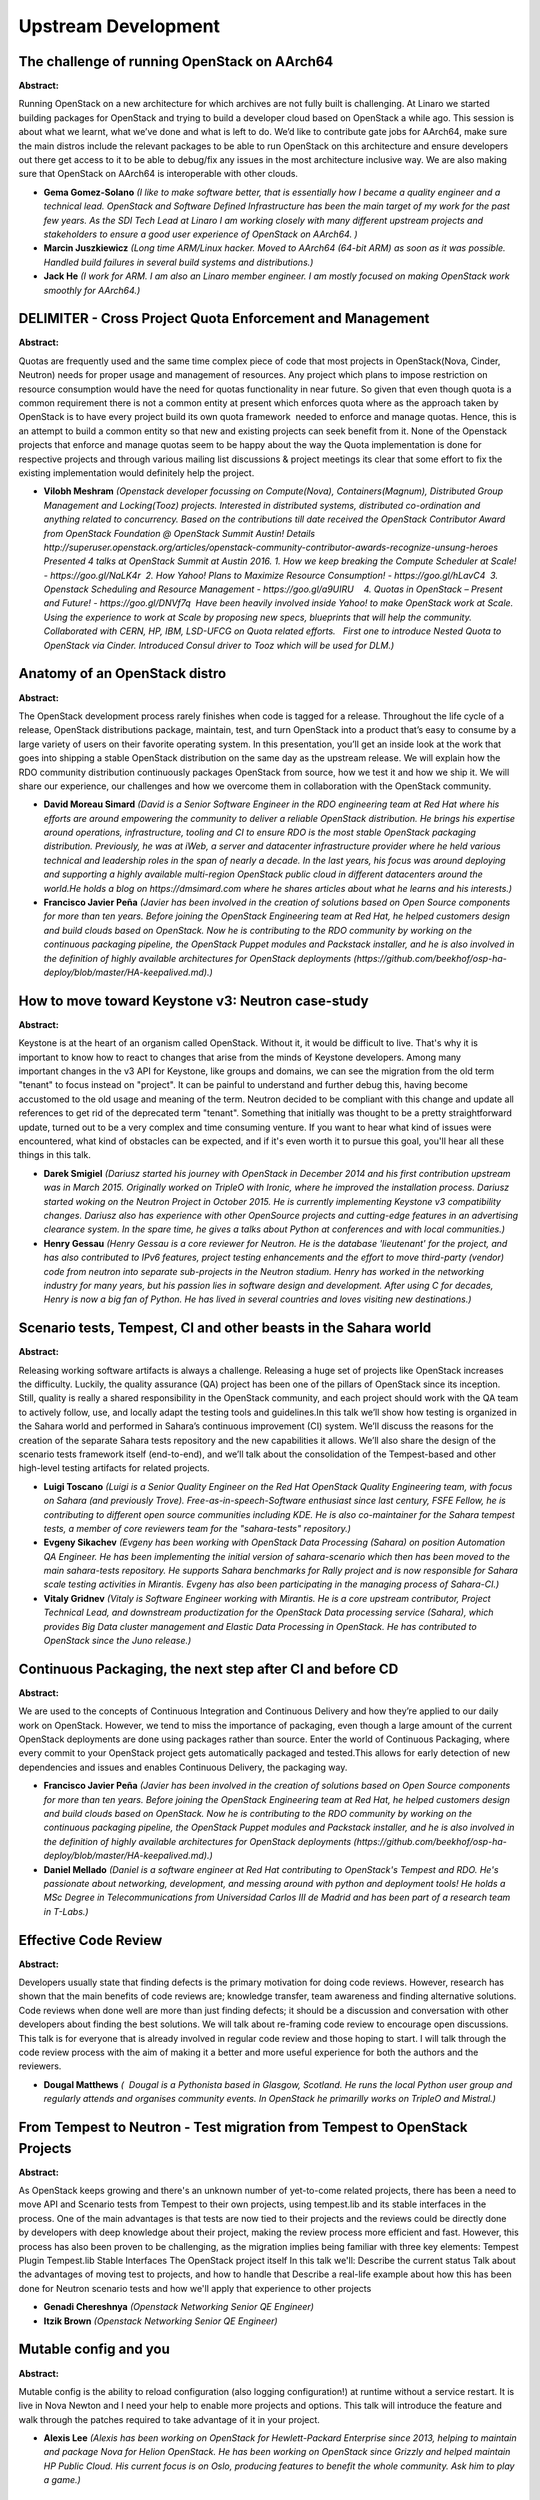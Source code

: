 Upstream Development
====================

The challenge of running OpenStack on AArch64
~~~~~~~~~~~~~~~~~~~~~~~~~~~~~~~~~~~~~~~~~~~~~

**Abstract:**

Running OpenStack on a new architecture for which archives are not fully built is challenging. At Linaro we started building packages for OpenStack and trying to build a developer cloud based on OpenStack a while ago. This session is about what we learnt, what we’ve done and what is left to do. We’d like to contribute gate jobs for AArch64, make sure the main distros include the relevant packages to be able to run OpenStack on this architecture and ensure developers out there get access to it to be able to debug/fix any issues in the most architecture inclusive way. We are also making sure that OpenStack on AArch64 is interoperable with other clouds.


* **Gema Gomez-Solano** *(I like to make software better, that is essentially how I became a quality engineer and a technical lead. OpenStack and Software Defined Infrastructure has been the main target of my work for the past few years. As the SDI Tech Lead at Linaro I am working closely with many different upstream projects and stakeholders to ensure a good user experience of OpenStack on AArch64. )*

* **Marcin Juszkiewicz** *(Long time ARM/Linux hacker. Moved to AArch64 (64-bit ARM) as soon as it was possible. Handled build failures in several build systems and distributions.)*

* **Jack He** *(I work for ARM. I am also an Linaro member engineer. I am mostly focused on making OpenStack work smoothly for AArch64.)*

DELIMITER - Cross Project Quota Enforcement and Management
~~~~~~~~~~~~~~~~~~~~~~~~~~~~~~~~~~~~~~~~~~~~~~~~~~~~~~~~~~

**Abstract:**

Quotas are frequently used and the same time complex piece of code that most projects in OpenStack(Nova, Cinder, Neutron) needs for proper usage and management of resources. Any project which plans to impose restriction on resource consumption would have the need for quotas functionality in near future. So given that even though quota is a common requirement there is not a common entity at present which enforces quota where as the approach taken by OpenStack is to have every project build its own quota framework  needed to enforce and manage quotas. Hence, this is an attempt to build a common entity so that new and existing projects can seek benefit from it. None of the Openstack projects that enforce and manage quotas seem to be happy about the way the Quota implementation is done for respective projects and through various mailing list discussions & project meetings its clear that some effort to fix the existing implementation would definitely help the project. 


* **Vilobh Meshram** *(Openstack developer focussing on Compute(Nova), Containers(Magnum), Distributed Group Management and Locking(Tooz) projects. Interested in distributed systems, distributed co-ordination and anything related to concurrency. Based on the contributions till date received the OpenStack Contributor Award from OpenStack Foundation @ OpenStack Summit Austin! Details http://superuser.openstack.org/articles/openstack-community-contributor-awards-recognize-unsung-heroes Presented 4 talks at OpenStack Summit at Austin 2016. 1. How we keep breaking the Compute Scheduler at Scale! - https://goo.gl/NaLK4r  2. How Yahoo! Plans to Maximize Resource Consumption! - https://goo.gl/hLavC4  3. Openstack Scheduling and Resource Management - https://goo.gl/a9UIRU    4. Quotas in OpenStack – Present and Future! - https://goo.gl/DNVf7q  Have been heavily involved inside Yahoo! to make OpenStack work at Scale. Using the experience to work at Scale by proposing new specs, blueprints that will help the community. Collaborated with CERN, HP, IBM, LSD-UFCG on Quota related efforts.   First one to introduce Nested Quota to OpenStack via Cinder. Introduced Consul driver to Tooz which will be used for DLM.)*

Anatomy of an OpenStack distro
~~~~~~~~~~~~~~~~~~~~~~~~~~~~~~

**Abstract:**

The OpenStack development process rarely finishes when code is tagged for a release. Throughout the life cycle of a release, OpenStack distributions package, maintain, test, and turn OpenStack into a product that’s easy to consume by a large variety of users on their favorite operating system. In this presentation, you’ll get an inside look at the work that goes into shipping a stable OpenStack distribution on the same day as the upstream release. We will explain how the RDO community distribution continuously packages OpenStack from source, how we test it and how we ship it. We will share our experience, our challenges and how we overcome them in collaboration with the OpenStack community.


* **David Moreau Simard** *(David is a Senior Software Engineer in the RDO engineering team at Red Hat where his efforts are around empowering the community to deliver a reliable OpenStack distribution. He brings his expertise around operations, infrastructure, tooling and CI to ensure RDO is the most stable OpenStack packaging distribution. Previously, he was at iWeb, a server and datacenter infrastructure provider where he held various technical and leadership roles in the span of nearly a decade. In the last years, his focus was around deploying and supporting a highly available multi-region OpenStack public cloud in different datacenters around the world.He holds a blog on https://dmsimard.com where he shares articles about what he learns and his interests.)*

* **Francisco Javier Peña** *(Javier has been involved in the creation of solutions based on Open Source components for more than ten years. Before joining the OpenStack Engineering team at Red Hat, he helped customers design and build clouds based on OpenStack. Now he is contributing to the RDO community by working on the continuous packaging pipeline, the OpenStack Puppet modules and Packstack installer, and he is also involved in the definition of highly available architectures for OpenStack deployments (https://github.com/beekhof/osp-ha-deploy/blob/master/HA-keepalived.md).)*

How to move toward Keystone v3: Neutron case-study
~~~~~~~~~~~~~~~~~~~~~~~~~~~~~~~~~~~~~~~~~~~~~~~~~~

**Abstract:**

Keystone is at the heart of an organism called OpenStack. Without it, it would be difficult to live. That's why it is important to know how to react to changes that arise from the minds of Keystone developers. Among many important changes in the v3 API for Keystone, like groups and domains, we can see the migration from the old term "tenant" to focus instead on "project". It can be painful to understand and further debug this, having become accustomed to the old usage and meaning of the term. Neutron decided to be compliant with this change and update all references to get rid of the deprecated term "tenant". Something that initially was thought to be a pretty straightforward update, turned out to be a very complex and time consuming venture. If you want to hear what kind of issues were encountered, what kind of obstacles can be expected, and if it's even worth it to pursue this goal, you'll hear all these things in this talk.  


* **Darek Smigiel** *(Dariusz started his journey with OpenStack in December 2014 and his first contribution upstream was in March 2015. Originally worked on TripleO with Ironic, where he improved the installation process. Dariusz started woking on the Neutron Project in October 2015. He is currently implementing Keystone v3 compatibility changes. Dariusz also has experience with other OpenSource projects and cutting-edge features in an advertising clearance system. In the spare time, he gives a talks about Python at conferences and with local communities.)*

* **Henry Gessau** *(Henry Gessau is a core reviewer for Neutron. He is the database 'lieutenant' for the project, and has also contributed to IPv6 features, project testing enhancements and the effort to move third-party (vendor) code from neutron into separate sub-projects in the Neutron stadium. Henry has worked in the networking industry for many years, but his passion lies in software design and development. After using C for decades, Henry is now a big fan of Python. He has lived in several countries and loves visiting new destinations.)*

Scenario tests, Tempest, CI and other beasts in the Sahara world
~~~~~~~~~~~~~~~~~~~~~~~~~~~~~~~~~~~~~~~~~~~~~~~~~~~~~~~~~~~~~~~~

**Abstract:**

Releasing working software artifacts is always a challenge. Releasing a huge set of projects like OpenStack increases the difficulty. Luckily, the quality assurance (QA) project has been one of the pillars of OpenStack since its inception. Still, quality is really a shared responsibility in the OpenStack community, and each project should work with the QA team to actively follow, use, and locally adapt the testing tools and guidelines.In this talk we’ll show how testing is organized in the Sahara world and performed in Sahara’s continuous improvement (CI) system. We’ll discuss the reasons for the creation of the separate Sahara tests repository and the new capabilities it allows. We’ll also share the design of the scenario tests framework itself (end-to-end), and we’ll talk about the consolidation of the Tempest-based and other high-level testing artifacts for related projects.


* **Luigi Toscano** *(Luigi is a Senior Quality Engineer on the Red Hat OpenStack Quality Engineering team, with focus on Sahara (and previously Trove). Free-as-in-speech-Software enthusiast since last century, FSFE Fellow, he is contributing to different open source communities including KDE. He is also co-maintainer for the Sahara tempest tests, a member of core reviewers team for the "sahara-tests" repository.)*

* **Evgeny Sikachev** *(Evgeny has been working with OpenStack Data Processing (Sahara) on position Automation QA Engineer. He has been implementing the initial version of sahara-scenario which then has been moved to the main sahara-tests repository. He supports Sahara benchmarks for Rally project and is now responsible for Sahara scale testing activities in Mirantis. Evgeny has also been participating in the managing process of Sahara-CI.)*

* **Vitaly Gridnev** *(Vitaly is Software Engineer working with Mirantis. He is a core upstream contributor, Project Technical Lead, and downstream productization for the OpenStack Data processing service (Sahara), which provides Big Data cluster management and Elastic Data Processing in OpenStack. He has contributed to OpenStack since the Juno release.)*

Continuous Packaging, the next step after CI and before CD
~~~~~~~~~~~~~~~~~~~~~~~~~~~~~~~~~~~~~~~~~~~~~~~~~~~~~~~~~~

**Abstract:**

We are used to the concepts of Continuous Integration and Continuous Delivery and how they’re applied to our daily work on OpenStack. However, we tend to miss the importance of packaging, even though a large amount of the current OpenStack deployments are done using packages rather than source. Enter the world of Continuous Packaging, where every commit to your OpenStack project gets automatically packaged and tested.This allows for early detection of new dependencies and issues and enables Continuous Delivery, the packaging way.


* **Francisco Javier Peña** *(Javier has been involved in the creation of solutions based on Open Source components for more than ten years. Before joining the OpenStack Engineering team at Red Hat, he helped customers design and build clouds based on OpenStack. Now he is contributing to the RDO community by working on the continuous packaging pipeline, the OpenStack Puppet modules and Packstack installer, and he is also involved in the definition of highly available architectures for OpenStack deployments (https://github.com/beekhof/osp-ha-deploy/blob/master/HA-keepalived.md).)*

* **Daniel Mellado** *(Daniel is a software engineer at Red Hat contributing to OpenStack's Tempest and RDO. He's passionate about networking, development, and messing around with python and deployment tools! He holds a MSc Degree in Telecommunications from Universidad Carlos III de Madrid and has been part of a research team in T-Labs.)*

Effective Code Review
~~~~~~~~~~~~~~~~~~~~~

**Abstract:**

Developers usually state that finding defects is the primary motivation for doing code reviews. However, research has shown that the main benefits of code reviews are; knowledge transfer, team awareness and finding alternative solutions. Code reviews when done well are more than just finding defects; it should be a discussion and conversation with other developers about finding the best solutions. We will talk about re-framing code review to encourage open discussions. This talk is for everyone that is already involved in regular code review and those hoping to start. I will talk through the code review process with the aim of making it a better and more useful experience for both the authors and the reviewers.


* **Dougal Matthews** *(  Dougal is a Pythonista based in Glasgow, Scotland. He runs the local Python user group and regularly attends and organises community events. In OpenStack he primarilly works on TripleO and Mistral.)*

From Tempest to Neutron - Test migration from Tempest to OpenStack Projects
~~~~~~~~~~~~~~~~~~~~~~~~~~~~~~~~~~~~~~~~~~~~~~~~~~~~~~~~~~~~~~~~~~~~~~~~~~~

**Abstract:**

As OpenStack keeps growing and there's an unknown number of yet-to-come related projects, there has been a need to move API and Scenario tests from Tempest to their own projects, using tempest.lib and its stable interfaces in the process. One of the main advantages is that tests are now tied to their projects and the reviews could be directly done by developers with deep knowledge about their project, making the review process more efficient and fast. However, this process has also been proven to be challenging, as the migration implies being familiar with three key elements: Tempest Plugin Tempest.lib Stable Interfaces The OpenStack project itself In this talk we'll: Describe the current status Talk about the advantages of moving test to projects, and how to handle that Describe a real-life example about how this has been done for Neutron scenario tests and how we'll apply that experience to other projects


* **Genadi Chereshnya** *(Openstack Networking Senior QE Engineer)*

* **Itzik Brown** *(Openstack Networking Senior QE Engineer)*

Mutable config and you
~~~~~~~~~~~~~~~~~~~~~~

**Abstract:**

Mutable config is the ability to reload configuration (also logging configuration!) at runtime without a service restart. It is live in Nova Newton and I need your help to enable more projects and options. This talk will introduce the feature and walk through the patches required to take advantage of it in your project.


* **Alexis Lee** *(Alexis has been working on OpenStack for Hewlett-Packard Enterprise since 2013, helping to maintain and package Nova for Helion OpenStack. He has been working on OpenStack since Grizzly and helped maintain HP Public Cloud. His current focus is on Oslo, producing features to benefit the whole community. Ask him to play a game.)*

Lightning Talks
~~~~~~~~~~~~~~~

**Abstract:**

Share you knowledge with your fellow upstream developers! Lightning talks here can be anything from a neat feature your editor has which allows contributing to OpenStack easier. Maybe there is a lesser known OSLO library that you know would excite a wider audience. You could also have a neat documentation tool that would get the audience putting on their fancy socks!


* **Mike Perez** *(Mike Perez has been contributing to OpenStack since 2010. He is currentlythe development coordinator at the OpenStack Foundation focusing oncross-project initiatives, and a member of the OpenStack TechnicalCommittee. He was formerly the project technical lead (PTL) of theOpenStack Block Storage project Cinder for the Kilo and Liberty release.)*

Perform schema rolling  upgrades in just one release cycle
~~~~~~~~~~~~~~~~~~~~~~~~~~~~~~~~~~~~~~~~~~~~~~~~~~~~~~~~~~

**Abstract:**

Reliable Openstack deployment should be as close to 100% availability as possible and always up to date with the latest release. To achieve this, during an upgrade services should be stopped and replaced with new one with noAPI downtime. In projects like keystone, glance or neutron this means keeping compatibility of DB schema between releases. The complexity of maintaining this compatibility, while keeping performance and security on a high level, is a hot topic in the community. Current approach in projects like nova or cinder requires keeping the data compatibility for 2 or 3 releases. In this presentation we want to show solutions, how to reduce the data migration time period to one release cycle. This would reduce the code complexity and performance overhead in database layer.


* **Artur Korzeniewski** *(Artur Korzeniewski is a software engineer at Intel, currently working in Neutron community on subjects related to upgradability and HA of services. He is Neutron Upgrades team member, dedicated to improve the process of upgrade. Before joining the Neutron team, he was closely coupled with OpenStack since Diablo release, working on resource scheduling and compute assurance. Artur likes new challenges, path-finding and designing solutions from scratch. He is the Python language and networking fan. Artur has master degree in IT from Gdańsk University of Technology in Poland.      )*

* **Grzegorz Grasza** *(Working at Intel on OpenStack from 2014, contributing in High Availability and Upgrades areas accross many projects. Previously developed and run network level monitoring and filtering security applications in WheelSystems.com and SurfSafe.com. Experienced Python and Erlang programmer, started at Grono.net, which was the largest deployment of Django and Python in 2005, later worked as a Solutions Architect at SensiSoft.com, making classified ads vertical portals for large UK, US and South Africa publishers.  )*

* **Hemanth Makkapati** *(Hemanth Makkapati is Senior Software Engineer at Rackspace. He primarily works on Rackspace's Cloud Images product that is based on Openstack Glance. Hemanth is a Glance core and has been involved with Openstack since Havana. He is also a part of the Openstack Innovation Center where his current focus areas include rolling upgrades and improving configuration for Glance. In his spare time, Hemanth plays badminton and follows soccer. YNWA!)*

Stewardship: bringing more leadership and vision to OpenStack
~~~~~~~~~~~~~~~~~~~~~~~~~~~~~~~~~~~~~~~~~~~~~~~~~~~~~~~~~~~~~

**Abstract:**

Are you curious about the newly formed Stewardship Working Group? Do you want to find out about the work we're doing?     Are you wondering how you can participate in the group? TC, PTL, or core reviewer burnout got you down?  Do you wonder what it is to be a 'leader' in the OpenStack Community?  Have you heard the term "servant leadership" but don't know what it means? Then this session is for you! Consider this our in-person, live FAQ for the community. We will talk about some of the changes the TC has been considering making to governance policy, and some of the resources we're working with to help provide leadership growth within the community. We would also love to hear your thoughts on what leadership in OpenStack means to you. Facts and details provided by Thierry Carrez, digressions and jokes by Monty Taylor, musical interludes and philosophizing on servant leadership by Colette Alexander, and moderated by Amrith Kumar.


* **Colette Alexander** *(Colette began playing the cello and tinkering with computers at a young age in Detroit, Michigan. Both have followed her into her adult life: she now manages a team of engineers who work on OpenStack, and also actively records and tours with rock bands. She is obsessed with learning about leadership and culture, and how to make hiring engineers a more pleasant process for everyone. She currently resides in New York City, NY.)*

* **Monty Taylor** *(I currently work on OpenStack and Zuul for Red Hat. I lead a team that works on running the Developer Infrastructure systems for the project, as well as other pure-upstream development efforts. I am PTL Emeritus of the OpenStack Infra Program and set up the original project gating infrastructure. I currently sit on the Technical Committee. Previously, I was a core developer on Drizzle and was a Senior Consultant for MySQL, Inc. I've been a Python hacker by choice since 2000, and am currently a member of the Python Software Foundation.I have a degree in Theatre Directing and went to grad school at CalArts in lighting design. The intersection of fields has led me to start more than one business around developing technology for and related to live performance. I continue to work in the theatre, and regularly light shows in New York, Seattle and Austin.)*

* **Thierry Carrez** *(Thierry Carrez is the Director of Engineering at the OpenStack Foundation, helping ensure the long-term health of the OpenStack upstream open source project. He has been the Release Manager for the OpenStack project since its inception, coordinating the effort and facilitating collaboration between contributors. He is the elected chair of the OpenStack Technical Committee, which is in charge of the technical direction of the project. Thierry spoke about OpenStack, open innovation and open source project management at various conferences around the world, including OSCON, LinuxCon, and FOSDEM. A Python Software Foundation fellow, he was previously the Technical lead for Ubuntu Server at Canonical, an operational manager for the Gentoo Linux Security Team, and an IT manager in various companies.)*

* **Amrith Kumar** *(Amrith Kumar is an active technical contributor to the OpenStack project, and a member of the Trove core review team. He is also a member of the OpenStack Foundation Job Analysis Task Force and an author of the book on OpenStack Trove. He is the author of the book on OpenStack Trove (published by Apress, http://www.apress.com/9781484212226). He brings more than two decades of experience delivering industry-leading products for companies specializing in enterprise storage applications, fault tolerant high performance systems and massively parallel databases to Tesora, which he co-founded. Earlier, he served as vice president of technology and product management at Dataupia, maker of the Satori Data Warehousing platform , and Sepaton’s director and general manager where he was responsible for the development of the core virtual tape library product. As a director of product development at Netezza, he managed end-to-end product delivery for all customers and prospects. Amrith studied mathematics at the University of Madras (India) and management at the Indian Institute of Management. )*

Debugging of OpenStack services
~~~~~~~~~~~~~~~~~~~~~~~~~~~~~~~

**Abstract:**

Murphy's law states: "Anything that can go wrong, will go wrong.". When it does, one should be able to deal with it. Complex systems like OpenStack with many moving parts inside tend to break often when deployed on a large enough scale. And when something breaks, it's crucial that a developer analyzing the failure knows where to start and has some sort of methodology to perform root cause analysis. Often people come unprepared and start trying things at random or stick to primitive debugging techniques (like inserting print statements in the code), which is at best time-consuming and inefficient and at worst does not allow finding the root cause of the problem or leads to inability to reproduce the bug in question. The goal of this presentation is to share experience of troubleshooting issues in OpenStack services during development and in production, to make developers aware of existing tools and methods for debugging typical problems.


* **Roman Podoliaka** *(Roman got his master's degree in Computer Engineering from Kharkiv National University of Radio and Electronics in 2012. Roman's programming language of choice is Python, which he used on his last 3 jobs developing Web services and backends, as well as for contributing to open-source projects. Since 2013 Roman has been working for Mirantis on various OpenStack projects (Nova, oslo.db, TripleO) with the focus on improving overall stability, performance, code quality, as well as troubleshooting and fixing of complicated issues. Roman gave a few talks at the local Python community event - KharkivPy (http://kharkivpy.org.ua/) and PyCon UA (http://ua.pycon.org/).)*

Making your service searchable in Horizon with Searchlight
~~~~~~~~~~~~~~~~~~~~~~~~~~~~~~~~~~~~~~~~~~~~~~~~~~~~~~~~~~

**Abstract:**

OpenStack's Searchlight service uses ElasticSearch at its core to provide powerful, fast searching of cloud resources. Horizon now has a panel plugin that makes use of Searchlight to give you lightning-fast information about your cloud inventory. As a developer, several questions quickly emerge: How do I build plugins into Searchlight-UI for my service/component? What are the best practices for giving users a consistent interface? Do I have to rewrite my existing Horizon actions? To help answer these, we'll delve into the back-end, describing how services and third-parties can easily augment the interface provided. Although many of the UI elements are auto-generated by data retrieved from the Searchlight service, the UI may also be extended to provide maximum value to an end user. "Drawer" views in results and further detailed information may all be customized based on a simple, consolidated registration system available to both developers of core services and third-party plugins


* **Matt Borland** *(Matt Borland is a long-time web developer and currently is on the Horizon team, working at Hewlett Packard Enterprise.)*

* **Travis Tripp** *(Travis has served as Searchlight PTL and core reviewer, a Horizon core reviewer, OpenStack User Experience core reviewer, and an architect for HP Helion where he is currently focusing on improving the OpenStack user experience by leveraging technologies such as AngularJS and Elasticsearch while working closely with the community on new UX designs and interaction patterns. He's led multiple cloud software products intermingling between lead product architect and lead developer roles. He's presented to Gartner, Forester, and IDC, has presented at multiple OpenStack summits, was a DevOps panelist, and has contributed to the OASIS TOSCA specification. In his free time he loves hiking and climbing mountains in his home state of Colorado.)*

* **Tyr Johanson** *(Tyr has been developing applications at HP/HPE for over sixteen years and is a contributor to both Horizon and Searchlight-UI.)*

Understanding Rolling Upgrades
~~~~~~~~~~~~~~~~~~~~~~~~~~~~~~

**Abstract:**

We all have heard about rolling upgrades, but except for the people involved in the implementation most will not know how it really works. Unfortunately we cannot properly review patches or efficiently change the code base without really understanding it, since any new patch can potentially break rolling upgrades.Sure, most errors will be caught at the gate, but not only is that inefficient, but also doesn't solve everything, as now you'll have to figure out the patch's issue and a solution. And let's not forget that no CI is perfect, and some issues that fall between the cracks could be caught during reviews.This talk is meant for all developers regardless of the level of adoption of rolling upgrades within their projects, as it will not only cover the different aspects of the rolling upgrades but also go a little bit deeper into the versioned objects library explaining things like backporting, relationships, manifests, the remotable decorator, version bumping, etc.


* **Gorka Eguileor** *(Cinder Core and Senior Software engineer at Red Hat contributing to OpenStack's Block Storage Service. Previous experience includes Artificial Intelligence, Embedded Systems and High Availability mobile payment platforms. Besides leading the effort to support Active-Active High Availability configurations in Cinder, he's also been working during the N cycle on removing DB access races on API nodes, optimizing DB queries on most common operations, and making improvements to the Rolling Upgrades and Microversions mechanisms in Cinder.)*

Analyzing gate failures with subunit2sql, openstack-health and elastic-recheck
~~~~~~~~~~~~~~~~~~~~~~~~~~~~~~~~~~~~~~~~~~~~~~~~~~~~~~~~~~~~~~~~~~~~~~~~~~~~~~

**Abstract:**

This talk will cover how the OpenStack QA team uses subunit2sql to collect information about test results that have run in the gate and how to analyze and use data from gate with openstack-health and elastic-recheck. The resulting data empowers developers in the OpenStack community to make informed decisions about the effectiveness of their tests, identify and track test failures over time and subsequently prioritize which tests they need to prioritize improvements to.Common questions like the following and more will be covered: What is the OpenStack gate? What is subunit2sql? How is subunit2sql used with the gate to collect test results? What is openstack-health? How is data from gate handled with openstack-health? What is elastic-recheck? How is data identified and tracked in elastic-recheck?


* **Dong Ma** *(Dong Ma has worked at Hewlett Packard (now Hewlett Packard Enterprise) as Software/System Engineer since 2007. He worked on the FOSSology(www.fossology.org) project from 2009, with a focus on the Continues Integration and Delivery system. He's been an active technical contributor to OpenStack since the Liberty release. He now works on the HPE's Upstream OpenStack team, focusing on Jenkins, OpenStackCI and QA.)*

* **Masayuki Igawa** *(Masayuki Igawa is a software engineer for over 15 years on a wide range of software projects, and developing open source software related to Linux kernel and virtualization. He's been an active technical contributor to OpenStack since the Grizzly release. He is an OpenStack Tempest, subunit2sql, openstack-health, stackviz core member.)*

* **Elizabeth K. Joseph** *(Elizabeth K. Joseph is a Senior Automation & Tools Engineer at HPE focused on the OpenStack Infrastructure project. With a history of working in open source since 2002 and heavy involvement with the Ubuntu project, she's been working with OpenStack since the beginning of 2013. In addition to Infrastructure, she's the author of the book Common OpenStack Deployments and routinely speaks about Infrastructure and Quality Assurance tools used by the OpenStack project to insure high code quality.)*

How to do Objects in Neutron the right way
~~~~~~~~~~~~~~~~~~~~~~~~~~~~~~~~~~~~~~~~~~

**Abstract:**

Upgrades are the everyday life of OpenStack dev/ops. As neutron is a very complex project - its requirements for upgrades from technical point of view are high. Tools developed in oslo libraries based on nova and cinder experiences have to be enhanced for neutron use-cases. Things like multiple primary keys, extendable resources sent over RPC or API, high performance of SQL queries based on ORM relationships in database model are just examples of challenges that neutron community had to face when trying to adopt oslo.versionedobjects (OVO) library. This session would explain in details how objects are handled, how to add new or port existing resources in neutron to use OVO and how online data migrations can be performed. All of this would be presented as examples in neutron code. This would be an excellent source of knowledge for neutron community members as well as for other projects that are using oslo.versionedobjects library on how difficult use-cases can be handled.


* **Ihar Hrachyshka** *(Ihar is a software engineer at Red Hat. He spends most of his time hacking Neutron (also serving as a core reviewer for the project), nevertheless he is also interested in cross-project initiatives (Oslo, stable maintenance). Ihar is chairing the Neutron Upgrades team meetings and pushes the upgrades story for the project. Ihar is located in a European time zone, but lives as if he is not. "Because time zones are overrated".)*

* **Artur Korzeniewski** *(Artur Korzeniewski is a software engineer at Intel, currently working in Neutron community on subjects related to upgradability and HA of services. He is Neutron Upgrades team member, dedicated to improve the process of upgrade. Before joining the Neutron team, he was closely coupled with OpenStack since Diablo release, working on resource scheduling and compute assurance. Artur likes new challenges, path-finding and designing solutions from scratch. He is the Python language and networking fan. Artur has master degree in IT from Gdańsk University of Technology in Poland.      )*

Service VM - speed up testing with containers
~~~~~~~~~~~~~~~~~~~~~~~~~~~~~~~~~~~~~~~~~~~~~

**Abstract:**

Octavia (LBaaS project) use Service VM ideology. The project is using Nova to boot virtual machine responsible for serving our service - load balancer in that case. Testing projects like this require a lot of resources and time because on virtualized environment (gate) we're booting next virtual machines using Qemu as the hypervisor. Because of that, we're landing in nesting virtualization hell. Performance is horrible so testing the functionality of project is taking hours. In Octavia project after splitting tests into smaller chunks results with the testing time equal to around 1.5h. Because of that, there is the idea to use containers - LXD especially - to host and test that kind of projects and will be presented how to do this. What problems we had, identified bugs and how to use this technology in other projects.


* **Lubosz Kosnik** *(Lubosz Kosnik is a Cloud Software Engineer in OpenStack Innovation Center. He was responsible for a contribution to Neutron project and after a few months, he switched to Octavia (LBaaS) project where he is responsible for enabling containers to be used to serve Amphorae - image responsible for serving load balancers. Also, he was working on OpenStack Reference Architecture where he learned about how to operate and manage OpenStack cloud.)*

InfraCloud, a Community Cloud managed by the Project Infrastructure Team
~~~~~~~~~~~~~~~~~~~~~~~~~~~~~~~~~~~~~~~~~~~~~~~~~~~~~~~~~~~~~~~~~~~~~~~~

**Abstract:**

The OpenStack Infrastructure team, made up of contributors from multiple companies, runs the systems that support the development, testing, and hosting of OpenStack and the services that support the OpenStack community. With donated hardware and datacenter space, the team runs a private OpenStack cloud to support its automated software testing infrastructure. InfraCloud, the project born out of increasing demand from our growing developer community and a desire to "dogfood" OpenStack, is managed in the same manner as the rest of our infrastructure -- as open source, review-driven configuration. Though we've long been consumers of OpenStack clouds, running one ourselves poses new and exciting challenges. This session will discuss how we use cloud technologies to tame our hardware and how we leverage our open source infrastructure to run a cloud.


* **Paul Belanger** *(Paul has been an active contributor to OpenStack since September 2012. Paul is a full time contributor to the OpenStack Infrastructure Project; responsible for of the systems that are used in the day to day operation of the OpenStack project as a whole. Prior to joining Red Hat in April 2015, Paul worked as an Asterisk consultant specializing in call centers and automated deployments. Paul currently resides in Ottawa, Ontario, Canada with his lovely wife and 2 daughters.)*

* **RICARDO CARRILLO CRUZ** *(Ricardo works at HPE as a full-time OpenStack upstream engineer. He is core member of the OpenStack Infrastructure team, responsible for the infrastructure systems that are used daily by the OpenStack project. He is also maintainer of the Ansible OpenStack modules. Previously he worked as an infrastructure engineer on the HPE Helion CI platform, where he designed, maintained and operated the systems used by all the HPE Helion engineers. He lives at Marbella (Spain), with his lovely wife Luisa, his beloved son Mario and his supercute dogs Duque and Nemo.)*

* **Colleen Murphy** *(Colleen works at HPE as a software engineer on the OpenStack Infrastructure team and is a core reviewer on the OpenStack Puppet Modules team. Previously she worked at Puppet Labs as a modules engineer. She has a background in system administration with the Computer Action Team (The CAT) at Portland State University.)*

Ironic Grenade: Blowing up our upgrades.
~~~~~~~~~~~~~~~~~~~~~~~~~~~~~~~~~~~~~~~~

**Abstract:**

Come and learn about the Ironic team’s efforts in making upgrade testing (Grenade) work. We will be discussing all the various obstacles and pitfalls that we ran into in getting Grenade to work for the Ironic project. Most everyone agrees that cloud upgrades need to be smooth, quick and reliable, with no downtime for data or the control plane. During the active code development processes it is very easy to break upgradability even with small changes. By adding larger features it becomes more likely. Ironic has become an actively developed project and in every release there are many new features added to Ironic. The Ironic Community decided that automated testing of upgrades was the #1 priority for Newton cycle. In this session, we will tell about the basic concepts of the testing of upgrades at the gates with help of Grenade. We highlight the difficulties faced by the Ironic team. Finally we will list what's currently being worked on and we'll look at the rolling upgrades roadmap.


* **John Villalovos** *(John Villalovos has been working professionally on open-source software since 1998, while working for Intel Corporation. He is an active contributer in the OpenStack community as well as being a core reviewer for the Ironic bare-metal provisioning project. He currently lives in the Portland, Oregon, USA region with his wife.)*

* **Vasyl Saienko** *(Enthusiastic deployment engineer, joined Mirantis and OpenStack Community one year ago. He is currently contributing to Baremetal space in the Community and Mirantis.)*

Tour of the OpenStack Project Infrastructure
~~~~~~~~~~~~~~~~~~~~~~~~~~~~~~~~~~~~~~~~~~~~

**Abstract:**

Every change submitted to the OpenStack project, from code to documentation, goes through a series of tests in the OpenStack Project continuous integration system. It is then reviewed and approved by members of the project and goes through a final series of tests before being merged into the repository. This presentation will guide you through some of the history and rationale for how this system works and provide a high level overview of each of the moving parts in this infrastructure. Common questions like the following and more will be covered: What is Zuul? How are test nodes made available? Where did Jenkins go? What do job configurations look like and how do they work? And much more as this presentation walks you every step of what happens when code is submitted to OpenStack.


* **Elizabeth K. Joseph** *(Elizabeth K. Joseph is a Senior Automation & Tools Engineer at HPE focused on the OpenStack Infrastructure project. With a history of working in open source since 2002 and heavy involvement with the Ubuntu project, she's been working with OpenStack since the beginning of 2013. In addition to Infrastructure, she's the author of the book Common OpenStack Deployments and routinely speaks about Infrastructure and Quality Assurance tools used by the OpenStack project to insure high code quality.)*

* **Paul Belanger** *(Paul has been an active contributor to OpenStack since September 2012. Paul is a full time contributor to the OpenStack Infrastructure Project; responsible for of the systems that are used in the day to day operation of the OpenStack project as a whole. Prior to joining Red Hat in April 2015, Paul worked as an Asterisk consultant specializing in call centers and automated deployments. Paul currently resides in Ottawa, Ontario, Canada with his lovely wife and 2 daughters.)*

* **Christopher Aedo** *(  Christopher Aedo, Cloud Architect at IBM, is an IT veteran for consulting, design and technology companies. He is also an outspoken public advocate for OpenStack, cloud computing, software defined networking, and software defined storage. He's recognized as a community thought leader and has spoken at numerous OpenStack conferences in addition to speaking or participating on panels in multiple international conferences, including OSCon, CloudOpen, PuppetConf, and Okinawa OpenStack Days as well as numerous regional developer groups.)*

Not sure if it’s just Cinder that is lacking in testing..or all of OpenStack
~~~~~~~~~~~~~~~~~~~~~~~~~~~~~~~~~~~~~~~~~~~~~~~~~~~~~~~~~~~~~~~~~~~~~~~~~~~~

**Abstract:**

Testing is critical to writing code that actually works. Openstack was groundbreaking for a large open source project in both its formalised review process and gate testing that every commit goes through. This helped the project through early stages till the current maturity level. The problem: We’ve reached the limits of the single node, quick tests. Its vendor CI’s are unreliable. Integration tests miss a variety of areas. Its in-tree and Tempest functional tests are limited. Its code coverage from unit tests is inadequate and what exists are low quality in terms of actually catching issues, and they are often an impediment to refactoring rather than an aid. Bugs slip in causing major regressions in functionality between releases. We need a new approach to testing, to augment and enhance what we already have. Unfortunately, testing falls victim to the tragedy of the commons - any company that fails to invest in it still shares the value provided by others.


* **Kendall Nelson** *(Kendall Nelson is a Software Developer working on Cinder since she started in June of 2015.  She has worked on some smaller scheduler changes to Cinder and a larger effort to make the sample configuration file generation a more dynamic process.  She recently had a spec merged for and has begun working on dynamic reconfiguration of services based on changes to the configuration file. Lately she has also been involved in the refactor of much of os-brick. In addition, she is the cross project liaison for Cinder and given many intro to Cinder presentations to IBMers getting into cloud computing. At the Austin Summit, she had the privilege to give two talks- one to the Women of OpenStack about what she's learned in her first year as an upstream developer and the other on the basics of Cinder and setting up multiple backends.)*

* **Duncan Thomas** *(Involved in Openstack since Cactus, and large HPC systems as adeveloper and admin before that. Worked on one of the first large Openstackpublic clouds, and one of the founding members of the Cinder team.)*

* **Eric Harney** *(OpenStack engineer at Red Hat since Folsom, and avid pool player.)*

A Deep Dive into Customization in Horizon
~~~~~~~~~~~~~~~~~~~~~~~~~~~~~~~~~~~~~~~~~

**Abstract:**

Horizon is the official OpenStack dashboard providing access to your services via the Web UI. In recent releases, it has developed a robust plugin mechanism with customization at many levels. The goal of this release cycle was to make dashboard development as easy as possible - just one API call and a few lines of code away. Horizon now allows you to easily extend table columns, table actions, filter facets, workflows, detail views, cell templates, and much more!  We will explore all the recent enhancements to this architecture, demo how to make use of them in your dashboard, the best practices for your plugins going forward, and the roadmap for the future. This presentation is accompanied with a sample project for you to experiment with after the session.  Writing a new panel has never been this easy!


* **Cindy Lu** *(Cindy Lu has been a software engineer at IBM since 2012, focused on OpenStack community development efforts. She's been an active technical contributor to Horizon since the end of the Icehouse release. She is a core reviewer in the Horizon project.)*

* **Thai Tran** *(Thai Tran works for IBM specializing in front-end web development. He has prototyped a number of UI that is included in IBM products. On his spare time, he likes to dabble in front-end technologies, explore mobile web frameworks, and develop video games that run on the web. He is currently a core contributor to the OpenStack Horizon community.)*

* **Matt Borland** *(Matt Borland is a long-time web developer and currently is on the Horizon team, working at Hewlett Packard Enterprise.)*

Improving code quality with Python Type Hints for fun and profit.
~~~~~~~~~~~~~~~~~~~~~~~~~~~~~~~~~~~~~~~~~~~~~~~~~~~~~~~~~~~~~~~~~

**Abstract:**

Python type hints are a new feature in Python 3.5 which can help to improve code quality and readability, by adding information on what type parameters and return values can be. Type hints can be directly placed in Python 3.5 or higher code, or they can be placed in separate “type hint files” for all versions of Python. There are tools in the Python community that can perform static analysis of type hints in either the source code or in type hint files. This talk will go over our experience in adding type hints to an OpenStack project and performing static analysis on the project and what we learned. Did adding Python type hints improve the quality of the code? Come and find out about type hints and how they can improve your project.


* **Ganesh Maharaj Mahalingam** *(Ganesh is part of the Openstack team at Intel focused on storage and enhancing deployments and enterprise adoption. Prior to this, he was part of the Android team across various companies working on consumer products.)*

* **John Villalovos** *(John Villalovos has been working professionally on open-source software since 1998, while working for Intel Corporation. He is an active contributer in the OpenStack community as well as being a core reviewer for the Ironic bare-metal provisioning project. He currently lives in the Portland, Oregon, USA region with his wife.)*

Learning How to Create a Horizon AngularJS Plugin
~~~~~~~~~~~~~~~~~~~~~~~~~~~~~~~~~~~~~~~~~~~~~~~~~

**Abstract:**

This hands-on lab will introduce you to the Horizon plugin architecture and show you how to create your own AngularJS plugin. Recent enhancements to the plugin architecture has made it even easier to customize or add new content. We will briefly cover all the new extension points in this presentation. We will discuss the benefits of writing a plugin and go over different scenarios of how this architecture can benefit you. We will walk you through step-by-step on how you can write, package, and deploy your plugin. The examples will be made available online at the time of the presentation. This lab is aimed at beginners with some skills in web development. Please come prepared with a laptop and a devstack environment with Horizon installed.


* **Cindy Lu** *(Cindy Lu has been a software engineer at IBM since 2012, focused on OpenStack community development efforts. She's been an active technical contributor to Horizon since the end of the Icehouse release. She is a core reviewer in the Horizon project.)*

* **David Lyle** *(David is an OpenStack Architect at Intel where he is focused on contributing to and improving OpenStack. He served five terms as Horizon Project Technical Lead. David previously helped drive use and adoption of Horizon as the user interface for use in OpenStack public clouds. He has directly contributed to the development, packaging, deployment and support of a large public cloud running OpenStack.)*

* **Thai Tran** *(Thai Tran works for IBM specializing in front-end web development. He has prototyped a number of UI that is included in IBM products. On his spare time, he likes to dabble in front-end technologies, explore mobile web frameworks, and develop video games that run on the web. He is currently a core contributor to the OpenStack Horizon community.)*

Turning the Install Guide on its head
~~~~~~~~~~~~~~~~~~~~~~~~~~~~~~~~~~~~~

**Abstract:**

At the Austin summit, there was just one burning issue in the docs camp: The Installation Guide. It had become a problem. The Big Tent changed the way that projects go about joining the OpenStack ecosystem, and with Foundation having an increased focus on ensuring new projects have sufficient documentation, the old way of writing and testing our Install Guide before each release was simply not going to scale any further. There is no ‘right’ way to install an OpenStack cloud, and there are certainly no ‘right’ components to install. But with a small docs team, and a seemingly endless parade of new projects requiring documentation, we were faced with a big technical challenge, and everyone had some kind of skin in the game.This talk covers the problems we faced, the technical and social solutions we devised, and how we implemented them. We also discuss future changes, and how the lessons learned from this project could spread into other areas of the OpenStack docs project.


* **Lana Brindley** *(Lana Brindley has several university degrees, a few of which are even relevant to her field. She has has been playing and working with technology since she discovered the Hitchhikers' Guide to the Galaxy text adventure game in the 80's. Eventually, she worked out a way to get paid for her two passions – writing and playing with gadgetry – and has been a technical writer ever since. Right now, she’s working for Rackspace from her home in Brisbane Australia, getting her hands dirty on cloud documentation, and loving every minute of it. She is passionate about open source, cake decorating, and great docs, and is raising her very own geek girl. One day, Lana hopes to write the manual for that, too.)*

* **Tomoyuki KATO** *(Kato is a service manager at Fujitsu. He is the coordinator of Japanese translation team, and I18n Project Team Lead in Newton cycle. He is contributing OpenStack, mainly I18n and Documentation, for about 3 years.)*

* **Andreas Jaeger** *(Andreas works as Product Manager for SUSE. He is part of the OpenStack documentation and infrastructure teams where he helps projects with using the OpenStack CI infrastructure. Andreas has been contributing to Linux for nearly 20 years. He lead the development effort to port Linux to the 64-bit x86-64 architecture and ported the GNU C Library to x86-64. As project manager for the openSUSE distribution he helped creating open processes around openSUSE and was responsible for releasing the distribution.)*

* **Brian Moss** *(Technical writer at Rackspace.)*

Full GPU virtualization support is coming
~~~~~~~~~~~~~~~~~~~~~~~~~~~~~~~~~~~~~~~~~

**Abstract:**

Currently, most devices can be passed through to guest and works fine, one of the exceptions is the GPU, the GPU differs from the normal PCI device, it is usually integrated with a VGA compatibility mode and OS may use the legacy VGA mode to access the GPU, so we must to emulate all of the legacy VGA mode operations in VMM.Moreover it has some features that work poorly in virtual environment, like GPU reset. we often need to reset GPU to put GPU into a clean state between guest reboot, but some GPUs lack of FLR or reset incorrect. it may not be a serious problem on physical machine, because GPU reset often occurs while machine reset. but in virtualization, we must ensure host running robust and reset GPU separately while guest reset.all the issues make GPU virtualization more complex than normal PCI devices. but now, we have a new implementation of GPU virtualization (Xengt/Kvmgt), this topic is to briefly introduce the implementation and the usage in openstack in the future.


* **fan chen** *(nova in openstack, libvirt, qemu and kvm virtualizaiton contributor, used towork in fujitsu, huawei, have rich experience in virtualization techology, workedalong with intel OTC team in GPU virtualization area.  now working in easystackin china.)*

Heat benchmarking and profiling using Rally and osprofiler
~~~~~~~~~~~~~~~~~~~~~~~~~~~~~~~~~~~~~~~~~~~~~~~~~~~~~~~~~~

**Abstract:**

From this topic you will learn how to find bottlenecks in your service. Also you will know how to measure performance of different parts of you service. As example we will use Heat on production deployment with 200+ nodes. We will show results of such measurements with explanations.


* **Oleksii Chuprykov** *(Oleksii Chuprykov is working at Mirantis. He began to contribute to OpenStack community since 2014, now he focusing on openstack heat, he is core review member of openstack heat community.)*

* **Roman Vasylets** *(A year and a half ago he have joined to Rally team as Intern. Now he grow up to Rally Core developer. Before that he took part in competitive programing. Also Roman interested in machine learning, storage systems and sport.)*

* **Peter Razumovsky** *(Peter Razumovsky is working at Mirantis. He began to contribute to Openstack community since 2014 and now is working at Heat design and bug fixing. He is core reviewer member of openstack heat community.)*

Shipping OpenStack Fast & Furious
~~~~~~~~~~~~~~~~~~~~~~~~~~~~~~~~~

**Abstract:**

Shipping OpenStack in a consumable form is quite challenging. In this session, you’ll learn what happens behind the scenes from engineers responsible for two of the most popular distributions of OpenStack. We’ll show you how Debian and RDO manage to provide high-end grade distributions while delivering right after upstream general availability. In this talk, we'll present our workflow, and how we rely on Continuous Integration and Continuous Delivery to meet upstream fast-paced deadlines.Also, how downstream collaborate together to make OpenStack a first-class citizens in their respective distros.


* **Haïkel Guémar** *(Haïkel is a long-time Fedora developer, where he actually serve as Fedora Engineering Steering Committee and Cloud WG member. He is part of the CentOS Cloud SIG member, where he maintains CentOS packaging for OpenStack. He is the former PTL and current core contributor for the RPM packaging project He works at Red Hat in the RDO Engineering team as one of the driving force for OpenStack packaging.  )*

* **Thomas Goirand** *(Thomas Goirand has been packaging OpenStack in Debian since the Cactus release five years ago. Since, he has done most of the packaging of Python modules for OpenStack, which also end up in Ubuntu, and all the server packages. For the last year, Python modules have worked together with Canonical directly in Debian. Only the server packages are different in Debian and Ubuntu.)*

Network Trunking in OpenStack Neutron: How to Achieve Consensus?
~~~~~~~~~~~~~~~~~~~~~~~~~~~~~~~~~~~~~~~~~~~~~~~~~~~~~~~~~~~~~~~~

**Abstract:**

Enabling trunk ports (bp/vlan-aware-vms) in Neutron has been challenging for many reasons: it is a complex feature with several use cases we needed to take into consideration, poor performance was not acceptable, moreover a lot of attention led to long discussions. The first patch was sent for review in May of 2014. Today, October of 2016, when most of the work is done, we invite you to join us to look back and to learn from this experience. This talk will go through some anecdotes, analyze the pain points and will offer some solutions and advices on how to reach consensus. You will hear about: How we went through the various API proposals until one stuck; How we kept the Neutron API backwards compatible and technology agnostic while practically changing a fundamental premise of the Neutron network-port relationship; Why we analyzed many approaches via proof-of-concepts before picking the right one; and How we learned to better design accross OpenStack projects.


* **Rossella Sblendido** *(Rossella is a Software Engineer at SUSE. She's a core reviewer for Neutron and has been involved in SDN since 2010 . She's also a mentor for the OpenStack Outreach Program for Women.)*

* **Armando Migliaccio** *(Armando Migliaccio is the PTL for the Mitaka and Newton releases of the OpenStack Neutron Project. He has been involved in the OpenStack community since its early days, and has dealt with a number of OpenStack projects, and solutions in various capacities. Most recently he has been working in various open source projects, like OpenDaylight and Open vSwitch to help the industry usher in a new era of networking.  When he is away from his desk, Armando enjoys sunny California between one travel and another. )*

* **Bence Romsics** *(Bence Romsics has spent the last decade in the technology industry, first operating then engineering and developing software. He has a keen interest in distributed systems, software architecture and scaling. He has worked two years on tooling for a large-scale virtualization platform, another three working with OpenStack networking. Today he is working on finding ways to match the needs of the telecommunications sector with the ever developing offerings of cloud systems.)*

The Gopenstack.org. rewrite. Crazy? Or just crazy enough to work?
~~~~~~~~~~~~~~~~~~~~~~~~~~~~~~~~~~~~~~~~~~~~~~~~~~~~~~~~~~~~~~~~~

**Abstract:**

It was (correctly) decided that introducing Go as an acceptable language inOpenStack would cause community fragmentation.Monty Taylor eloquently stated:>If we want to add Go, or any other language, into the mix for server>projects, I think it should be done with the intent that we are going to>do it because it's a markedly better choice across the board, that we>are going to rewrite literally everythingCrazy right? Maybe not, let's talk about it for 45 minutes.This thought experiment will include discourse on:What could we fix? Bad architectures, data models, operations, scope, tooling, CLIs, and performance.What would it cost? Developer skill/training, new frameworks, money, time? What would (still) suck? Review time, docs, getting started, corporate interest. Can we ever fix these things?


* **Tim Simmons** *(Tim is a Software Developer at Rackspace on the Cloud DNS team, and a member of Designate core. He has been working on Designate for over two years, and is working on developing and operating Designate at scale for Rackspace.)*

* **Eric Larson** *(Eric Larson is a Core on Designate project and the author of CacheControl, the recommended HTTP caching library for the popular requests library. He is also a software developer working at Rackspace on the CloudDNS team. Outside of writing code, Eric is a proud father and musician.)*

Testing OpenStack APIs with Gabbi and Tempest
~~~~~~~~~~~~~~~~~~~~~~~~~~~~~~~~~~~~~~~~~~~~~

**Abstract:**

Cloud developers, deployers and users can use tempest to test and validate cloud APIs and services but are limited in what they can test by the clients that are built in to tempest and the existing tempest plugins. While plugins provide a useful way to extend tempest capabilities this can be cumbersome when what is wanted is a clear way to exercise or test APIs. This presentation will introduce gabbi, a toolkit for declarative testing of HTTP APIs, and show how it can be integrated, via a small plugin, with tempest to create testing scenarios from the simple to the complex in an easy to read and write YAML-based format the directly represents HTTP requests and responses. These scenarios can become permanent parts of integration suites or, because they are easy to manipulate, be created as needed for experimentation and discovery.


* **Chris Dent** *(Chris has been working with and developing various forms of distributed systems for around 25 years. When he landed in the world of OpenStack, Chris started with the Telemetry project and has since moved into improving the scheduler in Nova. Chris is primarily interested in the ways groups of people use networked technology to collaborate, exploring the problem space of information sharing and reuse. He hopes to help make himself and everyone else less dumb. He is a core reviewer in the API working group and several telemetry related projects and is the author of Gabbi, an HTTP testing tool, and a large suite of diverse experiments for enhancing asynchronous collaboration on the internet, notably TiddlyWeb and PurpleWiki. In OpenStack, Chris is striving to bring about some semblance of maturity, composability and accessibility to the services.)*

Demystifying Concurrency: debugging + performance strategies
~~~~~~~~~~~~~~~~~~~~~~~~~~~~~~~~~~~~~~~~~~~~~~~~~~~~~~~~~~~~

**Abstract:**

Concurrent programming is one strategy to performance demands.  When is this reasonable?  When does this hit a wall, and how can you select an appropriate strategy when facing the need for speed, or when looking at existing concurrent code?  Define specifically the problem you’re observing, distill it to its essence.   Collect objective data to test your analysis and assumptions in getting to an essence.  Debug the performance issue in the essential instance, and validate.   Then, pick from the various strategies to address. We’ll walk through a specific case study.


* **Yarko Tymciurak** *(Yarko has a BSEE in Computer Engineering from the University of Arizona.He has worked on commercial UNIX kernels, POSIX command standardization, communications equipment, and mobile devices.He is currently with Intel, and has worked at Unisys, Bell Labs, Motorola, and University of Chicago,as well as several small companies on commercial systems in python. Yarko has been programming in C since 1979, and Python since 1999.He is a member of the PSF, a recipient of the Python Community Service Award,and occaisional open source contributor.For the past eight years he has been an organizer and volunteer coordinator of PyCon, the national Python conference. Yarko additionally teaches team skills, and community building workshops.)*

Isolated development environments for OpenStack with GNU Guix
~~~~~~~~~~~~~~~~~~~~~~~~~~~~~~~~~~~~~~~~~~~~~~~~~~~~~~~~~~~~~

**Abstract:**

Software developers would love to live in a world where bugs are reproducible. Unfortunately, they do not: some bugs happen "in production", but not on their development machines. The behaviour of a program is indeed linked to both the packages installed on the system and the environment (environment variables, filesystem), which makes it hard to reproduce bugs. In order to get reproducible results when running unit tests, virtualenv is often used. It allows developers to create an environment that is almost isolated from the rest of the system and to install packages inside it. We will see during the presentation why virtual environments are not completely reproducible, and why they are not truly isolated. We will show how a functional package manager such as Nix or GNU Guix can help us build reproducible build environments truly isolated from the rest of the system.


* **Cyril Roelandt** *(Free Software developer, GNU/Linux user, GNU Guix developer.)*

Firehose: A unified message bus for Infra services
~~~~~~~~~~~~~~~~~~~~~~~~~~~~~~~~~~~~~~~~~~~~~~~~~~

**Abstract:**

Development of OpenStack operates at a tremendous scale, with hundreds of repositories and thousands of contributors interacting continuously. The community infrastructure to support this has to operate at an equally large scale to ensure that it is not outpaced by the volume of upstream activity. Accordingly, enabling anyone to see what is happening in real time in this increasingly complex infrastructure becomes equally complex and large. This is why we need to have interfaces available to develop tooling to handle this. During the Newton cycle we introduced firehose.openstack.org to provide a unified message bus. Built using MQTT and the Mosquitto broker, firehose is a consistent interface where Infra's services can publish events. This will go over the origin and background behind the unified message bus, how it's constructed and used by Infra, and also explain the benefits to the wider community and how they can use it for their own needs, experimentation and innovation.


* **Matthew Treinish** *(Matthew is currently a member of the OpenStack TC (Technical Committee) and was previously the PTL (project technical lead) of the OpenStack community's QA program from OpenStack's Juno development cycle in 2014 through the Mitaka development cycle in 2016. He is a core contributor on several Openstack projects including Tempest, elastic-recheck, and many smaller projects and a core member of the OpenStack stable maintenance team. He has been working on and contributing to Open Source software for most of his career and has been primarily contributing to OpenStack since 2012. Matthew currently works for HPE's Upstream OpenStack team working to make OpenStack better for everyone. Matthew has previously been a speaker at OpenStack summits, LinuxCons Japan and North America, FOSSASIA, PyConAU's OpenStack miniconf, and linux.conf.au.  )*

* **Jeremy Stanley** *(A long-time computer hobbyist and technology generalist, Jeremy's worked as a Unix and GNU/Linux sysadmin for more than two decades focusing on information security, Internet services and data center automation. He's a core member of the OpenStack project infrastructure team and serves on the vulnerability management team. In his spare time he writes free software, hacks on open hardware projects and embedded platforms, restores old video game systems and enjoys articles on math theory and cosmology)*

You don't need a policy file
~~~~~~~~~~~~~~~~~~~~~~~~~~~~

**Abstract:**

Any project which wished to have policy enforcement in OpenStack has been using on the always reliable oslo.policy library. However, until recently it required that a project manually maintain and ship with a default policy file. This has placed a burden on packagers to ensure it's installed correctly, and on deployers who must manually check for additional policy rules that they should configure.   Recent changes to oslo.policy now allow for a project to register their default policies in code, eliminating the need for a policy file to be maintained. It is also possible to generate a sample policy file which is guaranteed to contain all used policies and which can be used to automate a check for new policies that have been added.   This talk will walk through how a project can take advantage of these new capabilities, and what benefits are offered to deployers when a project uses them.


* **Andrew Laski** *(I spent many years working on Nova for the Rackspace public cloud involved in development and operations.  Much of my focus has been on the reliability and scalability of Nova.  I now work for Mirantis and dedicate much of my bandwidth to the development of Nova, and other projects as opportunities arise, continuing to push forward on reliability and scalability.)*

Your CLI user experience matter, OpenStackClient 101
~~~~~~~~~~~~~~~~~~~~~~~~~~~~~~~~~~~~~~~~~~~~~~~~~~~~

**Abstract:**

Love it or hate it, OpenStackClient (OSC) is here to stay. Dean and Steve have been working with OSC since it's infancy and are able to discuss it's history, current status and future better than anyone. We'll give an overview of OSC's plugin framework and mention which OpenStack projects have plugins (spoiler: it's a lot!). We'll give an overview of our UX standards and the minor, but elegant UX improvements OSC has over the traditional CLIs (better error messages, bulk actions, built-in formatters). We'll also show how to use the different keystone auth plugins (Time based password, using federated identity credentials, etc) that can be used with OpenStackClient.


* **Steve Martinelli** *(Steve Martinelli is a contributor to the OpenStack project, specifically focused on its Identity, Authentication and Authorization. He is currently the Project Team Lead for the Keystone project, OpenStack's Identity service. He primarily focuses on enabling Keystone, to better integrate into enterprise environments. Steve was responsible for adding Federated Identity and OAuth support to Keystone and was one of the leading contributors to Keystone to Keystone federation support for interoperable hybrid cloud enablement. Steve is also a core contributor to other OpenStack projects, such as: OpenStackClient, pyCADF, cliff, os-client config, oslo.cache, and oslo.policy. Steve is a co-author of Identity, Authentication & Access Management in OpenStack, a book published by O'Reilly Media in 2015. Steve received his B.ASc. in Computer Engineering from York University.)*

* **Dean Troyer** *(Dean has been working on and around OpenStack from the beginning and before with the original Nova deployment at NASA.  He began the OpenStackClient project to provide a consistent command-line interface for the OpenStack APIs.  He is currently a Senoir Cloud Software Engineer at Intel working remotely somewhere in the heart of flyover country in the central US.)*

OpenStack Powered: What is the ideal interoperability
~~~~~~~~~~~~~~~~~~~~~~~~~~~~~~~~~~~~~~~~~~~~~~~~~~~~~

**Abstract:**

Today, multiple OpenStack clouds exist and we have many cloud users in the world. Sometimes, users want to use the other cloud for the cost efficiency or the performance. Then the OpenStack interoperability is important for users, and the OpenStack foundation is providing "OpenStack Powered" program to certificate clouds' interoperability."OpenStack Powered" program is implemented by Tempest which is a test suite. On the first certification, most clouds could pass. However this year, many clouds failed due to a Tempest change. The change has been implemented by the concept of microversion mechanism.This mechanism is considered as common and good for the interoperability in the development community, however it was difficult to share this idea with whole ecosystem completely and we are facing the certification issue and working together with many folks around the ecosystem to solve that.In this session, we will talk about the ideal interoperability and the latest status of this issue.


* **Ken'ichi Ohmichi** *(Ken'ichi has joined into OpenStack community since 2012, and he is working for OpenStack quality mainly. He has fixed many bugs as an OpenStack community member. Now he is a PTL of OpenStack QA project and a core developer of Compute(Nova).  )*

* **Ghanshyam Mann** *(Passionate about Cloud and Virtualization technologies. Ghanshyam has started working in OpenStack since 2012. He has worked in different domains like Avionics, Storage, Cloud and Virtualization etc. He is active contributor in OpenStack development mainly in Nova and Tempest. He is core developer of OpenStack QA (Tempest).)*

Oslo.Messaging ZeroMQ driver update and messaging drivers benchmarking
~~~~~~~~~~~~~~~~~~~~~~~~~~~~~~~~~~~~~~~~~~~~~~~~~~~~~~~~~~~~~~~~~~~~~~

**Abstract:**

In contrast to AMQP-based 'message broker' systems like RabbitMQ, ZeroMQ is a project that aims to create a brokerless ('zero latency') RPC mechanism for OpenStack — one that answers to the extreme requirements of very large, and/or very high-performance clouds. The current version of ZeroMQ driver (new version) has been in development since June 2015 (first spec approved) and currently supports about five different deployment architectures, each appropriate to a range of cloud requirements (large scale, high performance etc.). In this talk, we are going to explain these deployment variants, in order to help operators make good choices when using ZeroMQ as an OpenStack messaging transport. Our team has also developed a benchmarking tool to test oslo.messaging drivers and compare them with one another, exposing strong and weak aspects of each driver. We will share benchmark results obtained from different drivers and make some suggestions for how best to use oslo.messaging drivers.


* **Dmitry Mescheryakov** *(Dmitry is a Principal Software Engineer at Mirantis currently working on oslo.messaging's RabbitMQ driver. He also works on OCF script for Pacemaker which maintains RabbitMQ cluster in OpenStack installed by Fuel. While working on messaging stack Dmitry has accumulated experience helping with it both customers and his colleagues working on other OpenStack components.)*

* **Oleksii Zamiatin** *(Oleksii Zamiatin is working at Mirantis for about 2 years (since 2014). In OpenStack community he contributes to Oslo related projects, particularly to oslo.messaging project (core reviewer). For the last year he is mostly focused on ZeroMQ driver support and contribution. Previously he worked at Samsung RnD Ukraine, Quickoffice, Aldec Inc.)*

Switching to oslo.db EngineFacade in OpenStack projects
~~~~~~~~~~~~~~~~~~~~~~~~~~~~~~~~~~~~~~~~~~~~~~~~~~~~~~~

**Abstract:**

EngineFacade is a part of the oslo.db library, implemented in Kilo, which provides a simple way of declaratively defining session/transactional scope using function decorators or context managers. Despite many advantages, EngineFacade hasn’t yet been adopted by OpenStack projects except Ironic and Nova. We believe it should be. Attendees at this session will hear discussed: : Benefits of EngineFacade Challenges involved in switching OpenStack projects to use oslo.db EngineFacade How to switch: Examination of patches showing how Nova was switched to use EngineFacade They will leave with much-improved understanding of EngineFacade and ability to help their projects make the switch.


* **Pavel Kholkin** *(Member of Upstream development team at Mirantis IT mostly contributing to Nova and Stackalytics for about four years.)*

* **Sergey Nikitin** *(Bio Member of Upstream development team at Mirantis IT mostly contributing in Nova and Keystone for about four years.)*

OPNFV and OpenStack: how to leverage upstream testing tools?
~~~~~~~~~~~~~~~~~~~~~~~~~~~~~~~~~~~~~~~~~~~~~~~~~~~~~~~~~~~~

**Abstract:**

OPNFV is an open source platform that uses OpenStack as the Virtual Infrastructure Layer to enable the integration of different upstream components. In OPNFV we don’t want to reinvent the wheel when it comes to testing and verification. For this reason, we try to leverage the upstream test frameworks to validate our platform from a functional point of view. This presentation will show what the upstream testing components are and how they are used and adapted to our needs.


* **Jose Lausuch** *(Jose is a telecommunications engineer, working as a Senior Systems Designer at Ericsson in Germany. He has been mainly focusing on designing, developing and integrating cloud systems and infrastructures services. He's been working in OPNFV since March 2015 contributing actively in the community to the Functional Testing project along with other projects such as Infra and Release Engineering.  )*

Introducing preemptible instances in OpenStack
~~~~~~~~~~~~~~~~~~~~~~~~~~~~~~~~~~~~~~~~~~~~~~

**Abstract:**

A preemptible instance is a special kind of instance that can be stopped if there are no resources available for another request with higher priority. This way a user may launch preemptible instances (probably at a fraction of the normal price) to fulfil fault-tolerant tasks (like batch processing), taking into account that they may be terminated without further advise. With the current OpenStack scheduling mechanism, instances are only spawned if there are enough available resources for. There is no way to prioritise a request against another, and there is no way a request could stop a running instance. When the computing capacity is tight, this situation lead to the underutilization of the infrastructure. This presentation will introduce a PoC for scheduling preemptible instances into nova, developed in the INDIGO-Datacloud project. With this mechanism in place the scheduler can terminate preemptible instances whenever it is needed to allocate free resources for an incoming request.


* **Alvaro Lopez Garcia** *(Currently I works as a researcher at the Spanish National Research Council (CSIC). In 2007 I held a research associate position at the Italian National Institute for Nuclear Physics (INFN), where I started to work with virtualization so as to deliver on-demand services. I have taken part in several European projects about distributed and Grid and Cloud computing, such as EGEE-II/III (FP6, FP7), Int.Eu.Grid (FP6), EUFORIA (FP7), EGI-InSPIRE and more recently EGI-Engage and INDIGO-Datacloud. With the advent of Cloud computing I moved towards this field, working in the adaptation of the current Cloud middleware and infrastructures to fit the specific needs (parallelism, performance) of the scientific computing applications. In fact the CSIC deployed one of the first OpenStack infrastructures in Spain, back in the Essex release. I am a member of the Openstackfoundation, and I have been an Active Technical Contributor for several cycles, even if my activity has been related with bugfixing .)*

Who touched my domain? it's time to move to Identity v3!
~~~~~~~~~~~~~~~~~~~~~~~~~~~~~~~~~~~~~~~~~~~~~~~~~~~~~~~~

**Abstract:**

Identity API v3 has been available since the OpenStack Grizzly release. However, its adoption hasn’t been as widespread as we in the Keystone community expected. In Mitaka, we’ve decided to mark the API v2.0 as deprecated, signaling its removal in the next releases. In this talk, we’ll show the differences between Identity API v2.0 and v3;  introduce some of the various new features included in API v3, such as domains, federation, groups, hierarchical projects and inherited role assignments; we also intend to talk about the importance of authentication sessions. Finally, we will discuss the results gathered from a users and operators survey about the Identity v3 adoption.


* **Raildo  Mascena** *(Raildo Mascena is an OpenStack Active Technical Contributor. He primarily focuses on improve the Multitenancy concept in OpenStack. Raildo was responsible for adding Hierarchical Multitenancy support to Keystone and is currently focused on improve v3 support on Keystone. Raildo received a B. Sc. in Computer Science from Universidade Federal de Campina Grande.)*

* **Henrique Truta** *(Henrique is a Software Engineer at Universidade Federal de Campina Grande, that works with OpenStack, focusing on Keystone, although he’s always stepping in other OpenStack projects, like Monasca, Sahara, Heat and Nova. In the rest of the time, he is a Masters Student in Universidade Federal de Campina Grande with a work in progress thesis that’s going to analyze the impact of live migration of VMs in a private cloud, considering metrics like performance and energy saving. As part of this, he’s also engaged in speeding up hadoop jobs by using opportunistic instances and live migrations.  )*

* **Paulo Ewerton** *(Paulo is a Software Engineer at Universidade Federal de Campina Grande working as an OpenStack contributor. His work has been focused on the Horizon and Keystone projects. He has a Master's degree in Systems and Computing and a Bachelor's in Computer Information Systems.)*

A look into the future: A consistent OpenStack GUI
~~~~~~~~~~~~~~~~~~~~~~~~~~~~~~~~~~~~~~~~~~~~~~~~~~

**Abstract:**

The OpenStack operators spoke – we listened. The lack of consistency throughout GUIs frustrates people. Alex and Rodrigo will discuss the research, collaboration, time, and effort needed to create a set of patterns that are easy to follow and easy to implement; showcasing the importance of GUI conventions to drive consistency. Join us and provide your insights, needs, suggestions, and concerns regarding this effort to improve the experience for both users and developers alike. Currently, OpenStack projects with a GUI lack consistent guidelines. This session hits on that pain point and provides the developers with the opportunity to be part of the conversation, to ask questions about the plan, and to get involved in the solution. 


* **Rodrigo Caballero** *(Born in Mexico, Rodrigo studied Engineering Physics and Technical Writing in Germany. His experience extends across multiple industries, such as finance, electrical and mechanical engineering, and software development. Hired by Intel in 2014, Rodrigo spearheaded the documentation effort for the Linux Foundation's Zephyr Project for IoT devices. Today, Rodrigo is focused on improving the OpenStack documentation as well as the overall user experience.)*

* **Alexandra Settle** *(Alexandra Settle used to work remotely as a technical writer with the Rackspace Cloud Builders Australia team, but recently relocated to the United Kingdom and now resides in London working on Rackspace Private Cloud and OSIC.She is a core reviewer for OpenStack manuals, spends her spare time dabbling in the Openstack Ansible and swift docs, and mentors documentation for the Outreachy project.Alex began her career as a writer for the cloud documentation team at Red Hat, Australia. She has had a keen interest in IT since high school, prefers Fedora over other Linux distributions, and loves potatoes. Alex was also part of a team that authored the OpenStack Design Architecture Guide, and hopes to further promote involvement in the OpenStack community within Australia.)*

Process? What Process??? – User Story Workflow
~~~~~~~~~~~~~~~~~~~~~~~~~~~~~~~~~~~~~~~~~~~~~~

**Abstract:**

OpenStack has well define process of bringing user requirements. This is centered on user stories, and defined process of exposing detailed requirements from these stories into openstack projects and a process for prioritization for them.


* **arkady kanevsky** *(Arkady has been a member of OpenStack since Grizzly. He is director of engineering leading a team of developers responsible for development of Dell OpenStack solutions.  Arkady has PhD. in CS from UIUC.  He straddled academic, research, architect, developer, and product owner roles.  Arkady roles included  but not limited to, research publications and Program committee member for various conferences like FAST (https://www.usenix.org/legacy/events/fast11/organizers.html), Chair or board member  of several standard activities, like DAT (http://www.datcollaborative.org),  OpenFabric (https://www.openfabrics.org/index.php) and MPI-RT (http://www.cse.msstate.edu/~yogi/dandass-mpirt-2004.pdf) to product delivery, like EMC Atmos, Dell OpenStack solutions among others.   Arkady is passionate advocate of OpenStack and making its usage easier for users and administrators. He concentrates efforts of his team on extending OpenStack capabilities for enterprise use cases, from automatic deployment, and robustness, to HA, upgrade, extensibility and validation.)*

* **Rochelle Grober** *(Rocky is an industry veteran, with experience spanning computer bring up to AI, networks and embedded. But her attention always seems to return to close to the metal, large infrastructure. Starting out in EE, she migrated to SW development then on to QA and SW Process, which is why she is a champion for operations, interoperability and usability. She has been aware and peripherally involved in Open Source since the original creation of Copy Left, but is finally fully emersed in it now, as an OpenStack resource within Huawei. She brings many years of experience in large scale systems and operations, SOA, SAAS, mobile (oh, wait, that's not a TLA!) to the table, along with experience in multiple verticals and other business jargon. But most importantly, she melds a passion for quality performance with a pragmatism gained in the real world.)*

Neutron generic mechanism driver for baremetal network provisioning for multi-vendor switches
~~~~~~~~~~~~~~~~~~~~~~~~~~~~~~~~~~~~~~~~~~~~~~~~~~~~~~~~~~~~~~~~~~~~~~~~~~~~~~~~~~~~~~~~~~~~~

**Abstract:**

Currently openstack neutron requires separate mechanism driver for plumbing various underlay switches for different vendors and protocols for baremetal servers.This abstract is to eliminate the different vendor mechanism driver implementation and make it single generic mechanism driver. In this generic driver we can initialize the appropriate vendor driver i.e third party drivers based on the user input. We have developed this using stevedore library to load the vendor driver (third party) dynamically during network configuration.In this way we can manage multiple vendor hardware switches with different protocols.we will present how to plug a new vendor driver in the existing ML2 mechanism generic drivers for network provisioning for their hardware.    


* **Koteswara Rao Kelam** *(Currently working as a Software Engineer at HPE India. Major contributor to neutron, baremetal network provisioning, networking-l2gw and monasca. Contributed some defect fixes in FWaaS and Ceilometer.)*

* **selvakumar s** *(I have been working as a neutron developer from the Juno release openstack and contributed the L2 gateway from the plugin side.)*

* **KRISHNA MOULI TANKALA** *(Currently working as Software Engineer at Hewlett Packard Enterprise, India. Major contributor to Neutron, Baremetal network provisioning, Lbaas, Octavia.)*

Guerrilla TripleO for Developers
~~~~~~~~~~~~~~~~~~~~~~~~~~~~~~~~

**Abstract:**

While TripleO can seem impenetrable to anyone who does not regularly work with it, the tooling for getting up and running has improved immensely in the last year, and more and more developers are getting involved. However, given time, you will inevitably run into situations like: You have succeeded in setting up a virtual environment because you need to submit a patch, reproduce an issue or just want to try it out. But now you have to do it again for a previous release Everything is fine in a minimal setup, but now you need to add more controllers or compute instances to your setup You have two computers, and it would speed things up if you could spread your deployments across them Using the existing tools and starting-from-scratch may seem like a valid approach, but there may be a better way. In this session, we explore how you can: Take one virtual setup and turn it into many Add virtual nodes to existing deployments Add virtual nodes hosted on another server


* **Brent Eagles** *(Since joining Red Hat, Inc. in 2013 to work on OpenStack, Brent has mainly focused on cloud networking, hovering precariously between Nova and Neutron. Lately, he has been diving ever deeper into TripleO with the goal helping TripleO keep apace of changes in Neutron as well as furthering the Triple project in general.  )*

Lost in a Forest of Users: Five Paths to User-Driven Development
~~~~~~~~~~~~~~~~~~~~~~~~~~~~~~~~~~~~~~~~~~~~~~~~~~~~~~~~~~~~~~~~

**Abstract:**

Developers can struggle to target the correct OpenStack users because they lack clearly defined user types, which creates inconsistent and confusing user experiences. We solve this problem by personifying five OpenStack user archetypes with key tasks, roles, responsibilities, and organizational models. These personas demonstrate how developers can target their work for specific audiences from the start, letting developers focus on solving problems and developing features. Join us as we define and describe five distinct user personas that can help you target your development for specific users. Our tools teach attendees to identify five user archetypes so developers can better understand users and deliver better user experiences. This promotes OpenStack adoption and improves the user experience.This session provides simple tools that focus on improving the user experience. 


* **Rodrigo Caballero** *(Born in Mexico, Rodrigo studied Engineering Physics and Technical Writing in Germany. His experience extends across multiple industries, such as finance, electrical and mechanical engineering, and software development. Hired by Intel in 2014, Rodrigo spearheaded the documentation effort for the Linux Foundation's Zephyr Project for IoT devices. Today, Rodrigo is focused on improving the OpenStack documentation as well as the overall user experience.)*

* **Jeffrey Calcaterra** *(I am a user experience (UX) researcher. I specialize in products for managing servers and other information technology (IT) infrastructure. I am currently the user research lead for the Hybrid Cloud team. Before that I was the design lead for IBM Cloud Manager with OpenStack. I am also work with the OpenStack Community. I also have a number of patents and chair the Systems user interface patent board at IBM. I started my career designing the first versions of many software utilities still shipping on ThinkPad laptops and in between worked on a number of websites, Eclipse plugins and lots of other things. I have a Masters Degree in Human Factors and Industrial Organizational Psychology from Wright State University and I have a Computer Programming Certificate and a Bachelors degree in Psychology from North Carolina State University. I love the challenge of finding simplicity in a big mess of complexity.)*

Agile Principles and OpenStack - Marriage Doomed to Fail
~~~~~~~~~~~~~~~~~~~~~~~~~~~~~~~~~~~~~~~~~~~~~~~~~~~~~~~~

**Abstract:**

Agile Software Development has been the buzz on the market for quite a while. This talk will pick few of the most prominent principles from Agile Manifesto and use those to explain why agile methodologies are super unsuitable for OpenStack (or any similar large community opensource) development. Agile Principles are followed by multiple different implementations. This talk is not going to explain any of the implementations in depth nor it is going to list any pros or cons of the individual implementation. This talk is focusing purely to the issues that the principles of Agile Manifesto brings in at fundamental level. Obviously there is also things we can and should pick up from these Principles and lot to learn from the success of Agile Software Development, specially in the startup world. Perhaps the methologies would benefit most new projects that are just flowering within small groups.


* **Erno Kuvaja** *(During working hours Erno is mainly hacking OpenStack storage products and integration; including Glance, TripleO and Ceph. Stationed in Galway, Ireland Erno is one of the remotees in Red Hat's fleet. Before joining Red Hat, he used to work for HP(E) on multiple roles involving support, training and OpenStack development. Erno is very Enterprise minded focusing his efforts to stability, security, supportability and usability. Outside of the work the hacking turns bit more free formed and hw related involving car and automation electronics. Not to be only nerd within the four walls Erno also enjoys to play Disc Golf or taking hikes around the beautiful areas of Connemara or backwoods of Finland.)*

Developing Next-Generation OpenStack Deployment Tools
~~~~~~~~~~~~~~~~~~~~~~~~~~~~~~~~~~~~~~~~~~~~~~~~~~~~~

**Abstract:**

This developer-focused presentation will outline the ongoing development of TripleO to provide an automated deployment mechanism for routed networks, also known as Clos or "spine and leaf" architecture. Spine-and-leaf archtitecture is the holy grail of network scalability. Using L3 routing switches, massive scalability is possible. Legacy networks use VLANs that span multiple racks, but spine-and-leaf shrinks the broadcast domain as small as a single rack, with routed uplinks between racks. This presentation will give an inside look into the development of spine-and-leaf network support in TripleO. In order to deploy OpenStack nodes on a routed network, TripleO takes advantage of some of the latest features in several different OpenStack projects. This presentation will detail how TripleO makes use of Heat, Neutron, Nova, and Ironic to automate the deployment of OpenStack on a routed network.


* **Dan Sneddon** *(Dan Sneddon is a Principal OpenStack Engineer with Red Hat, and the Network Architect of RDO and Red Hat OpenStack Platform. Dan has over 20 years of experience in large-scale networking and datacenter operations. Prior to joining Red Hat, he designed the OpenStack HA and NFV architecture for Cloudscaling, and has been developing for OpenStack since the Diablo release. Past positions include Lead Network Engineer for Apple and Network Security Architect for SLAC National Accelerator Lab.)*

Rally plugins - how to learn all that you need for a half an hour
~~~~~~~~~~~~~~~~~~~~~~~~~~~~~~~~~~~~~~~~~~~~~~~~~~~~~~~~~~~~~~~~~

**Abstract:**

Rally is a tool for testing the services under the scale for OpenStack. This topic will be not about Rally itself. We will talk about how to create plugin, where it should be placed, how Rally discover them and for what purpose existing plugins was intended.


* **Roman Vasylets** *(A year and a half ago he have joined to Rally team as Intern. Now he grow up to Rally Core developer. Before that he took part in competitive programing. Also Roman interested in machine learning, storage systems and sport.)*

Vinz, a “viable" alternative to the Gerrit UI
~~~~~~~~~~~~~~~~~~~~~~~~~~~~~~~~~~~~~~~~~~~~~

**Abstract:**

Have the recent changes to the Gerrit UI left you confused?  Don’t worry, you weren’t alone. From information overload to an over abundance of unintuitive functionality, we decided that there’s gotta be a better way! Join us as we explore the current progress of Vinz, an infra owned Gerrit UI replacement and help guide us by providing feedback on your favorite functionality or current criticisms. Vinz is 100% open source and developed in upstream gerrit. Preliminary screenshots(vinz supports themes): https://i.imgur.com/eQdV2UE.png https://i.imgur.com/TTeU3vr.png https://i.imgur.com/Q5dArq0.png https://i.imgur.com/cFkawOM.png https://i.imgur.com/agA6Dlr.png https://i.imgur.com/66fojVw.png


* **Spencer Krum** *(Spencer (nibalizer) Krum (http://spencerkrum.com) has been sysoping Linux since 2010. He works for IBM contributing upstream to OpenStack and Puppet. Spencer is a core contributor to the OpenStack Infrastructure Project. Spencer coordinates the local DevOps user group in Portland and volunteers for an ops-training program at Portland State University called the Braindump. Spencer is a published author and frequent speaker at technical conferences. Spencer is a maintainer for the voxpupuli effort(https://voxpupuli.org), which attempts to bring together a network of Puppet developers, modules, and infrastructure. Spencer lives and works in Portland, Oregon where he enjoys tennis, cheeseburgers and StarCraft II.)*

* **Diana Whitten** *(Diana is a Senior Software Engineer with over 10 years of full stack software development, test and system administration experience.  She hails from Tucson, AZ and has a Bachelor of Science degree from New Mexico State Univerisity with majors in Mathematics, Applied Mathematics, and Computer Science. She is an OpenStack UX and Horizon Core and is currently leading the theming development effort in Horizon.)*

Reconciling Datera Intent Defined Storage with Cinder's Volume-centric Model in a Cinder Driver
~~~~~~~~~~~~~~~~~~~~~~~~~~~~~~~~~~~~~~~~~~~~~~~~~~~~~~~~~~~~~~~~~~~~~~~~~~~~~~~~~~~~~~~~~~~~~~~

**Abstract:**

Cinder is designed to provide a well-defined and standard interface formanaging block storage devices. In doing so it has also standardized the wayin which we define and manipulate storage devices. This often comes in directconflict with some of the features provided on a vendor's backend storagedevice. This presentation will cover our solution for finding a happy mediumbetween the traditional Cinder "Volume-centric" storage definition and Datera's"Application/Intent-based" storage solutions and steps other storage startupslooking to join the OpenStack Cinder community can take to come to a similarcompromise. * Cinder's volume-centric view of storage* Datera's intent-defined storage* Round-peg Square-hole problem* Overview of a Cinder driver's role in defining backend storage* Datera's current solution * Possible generic-volume-group addition here (pending implementation in Newton)* Detail possible problems other storage solutions might run up against


* **Matt Smith** *(I like Python, hacking on Vim, messing with my toolchain and generally being a bit rambunctious.)*

The Red Pill for Ironic Third Party CI
~~~~~~~~~~~~~~~~~~~~~~~~~~~~~~~~~~~~~~

**Abstract:**

In this session, a panel of vendors who have set up CI for their Ironic drivers will provide an overview and share their knowledge and discuss experiences in building infrastructure and jobs for Ironic testing that meets the community requirements in the most diverse kinds of underlying environments and how to optimize and scale jobs using real hardware. Come dig deeper into the rabbit hole and get your questions answered.


* **Thiago Paiva Brito** *(IT MBA, but passionate for the outdoors, I'm a bird in a hi-tech cage. Involved with Openstack about two years ago, I'm exploring the limits of human endeavor by leading and coaching teams of Openstack developers of the Distributed Systems Laboratory, Federal University of Campina Grande, Brazil; focusing on several services such as Ironic, Keystone, Cinder and also the Ops team. In the spare time, I'm an adult volunteer at Scouts of Brazil.)*

* **Isao Watanabe** *(He is a Software Development Engineer of Fujitsu Limited. Mayjor active in Neutron and openstack-infra. He build the Fujitsu 3rd party CI for Cinder, Ironic and Neutron. He also is the main maintainer of the Fujitsu CI systems.)*

* **Michael Turek** *(Mike Turek is a Software Engineer at IBM in the Linux Technology Center. He graduated with a MS in Computer Science from Binghamton University in May 2014. In June 2014 he started working on OpenStack, specifically on ensuring various libvirt driver enhancements for Nova would work for IBM's Power architecture. He regularly participates in the NYC OpenStack meetups and is currently working on Power enablement for OpenStack's Ironic project.)*

* **Rajini Ram** *(Rajini Ram is software engineer at Dell working with OpenStack since Juno release. Currently she is an OpenStack contributor focusing on Cinder and Ironic.)*

* **Sam Betts** *(tbd)*

Debugging Horizon and Its Components
~~~~~~~~~~~~~~~~~~~~~~~~~~~~~~~~~~~~

**Abstract:**

Horizon is the end user facing self-service portal of OpenStack. It is built using Django and is moving towards a lighterweight Angular JS implementation. Horizon is the go to project for operators and is one of the most used projects in production environments. Join us as we will dive through some of the components of the Horizon project and show how to work on the different components of the Horizon projects. We will cover how to debug the Django framework, Angular JS, as well as the Horizon unit tests.  


* **Ankur  Gupta** *(I am a Portland native and still believe the Pacific Northwest is the best place in the world. Recently graduated and joined Intel as a Software developer. While at Intel have worked with the OpenDaylight project and OpenStack. Recently, relocated to San Antonio to join the OpenStack Innovation Center, a joint venture between Intel and Rackspace. As a part of OSIC have worked in a large team of new upstream developers. Although still learning, have contributed largely to the Horizon and Neutron projects.)*

* **Luis Daniel Castellanos Barba** *(Work as a developer for the OpenStack Innovation Center in San Antonio primarily working on the OpenStack Horizon project. )*

How to work in a cross-cultural environment; or, there's no word for 'please' in Finnish
~~~~~~~~~~~~~~~~~~~~~~~~~~~~~~~~~~~~~~~~~~~~~~~~~~~~~~~~~~~~~~~~~~~~~~~~~~~~~~~~~~~~~~~~

**Abstract:**

We're all extremely busy making OpenStack great -- working across all time zones, spanning many different cultures and communication styles. We want to get good, solid technical work done within our projects. But due to the nature of communication among OpenStack developers, misunderstandings are going to happen. Although they may be unpleasant when they occur, we have a great opportunity to learn from them -- understanding both what happened and how to communicate more effectively next time. Culture plays as big a role as pure technical knowledge when effectively collaborating with people across the world. We don't have a set of guidelines that will solve all of OpenStack's cross-cultural communication problems, but as the great philosopher Yogi Berra said, "You can observe a lot by watching." In this panel, we'll share some stories of effective interactions we've had and will have space for you to share your stories or ask your questions, too. And we promise to explain the title!


* **Erno Kuvaja** *(During working hours Erno is mainly hacking OpenStack storage products and integration; including Glance, TripleO and Ceph. Stationed in Galway, Ireland Erno is one of the remotees in Red Hat's fleet. Before joining Red Hat, he used to work for HP(E) on multiple roles involving support, training and OpenStack development. Erno is very Enterprise minded focusing his efforts to stability, security, supportability and usability. Outside of the work the hacking turns bit more free formed and hw related involving car and automation electronics. Not to be only nerd within the four walls Erno also enjoys to play Disc Golf or taking hikes around the beautiful areas of Connemara or backwoods of Finland.)*

* **Anita Kuno** *(Anita Kuno is a Cloud Automation and Distribution Engineer at HPE.  She works on upstream OpenStack as part of the Infrastructure team.  She has mentored many new contributors on how to develop with the OpenStack Infrastructure system which includes Gerrit and jenkins.Anita has served as an election official for the OpenStack Program Technical Lead Election and the Technical Committee Election for four consecutive release cycles. She has found that the people who are most successful achieving their personal goal are the ones who are most cognizant of the goals of the group. She spends quite a bit of time trying to find ways to support contributor's understanding of the larger ramifications of their choices.She is also an astrologer and acupuncturist.)*

* **Fei Long Wang** *(I'm serving at the PTL of OpenStack Messaging service project(Zaqar) since Mitaka release until now. And meanwhile, I'm in the Glance core team since Grizzly release.)*

* **Iccha Sethi** *(Iccha Sethi is a senior software developer at Rackspace. She has been a long time contributor to OpenStack and has been core on two projects – Images(code name glance) and Databases( code name trove). She is also involved in several community initiatives like CEEAS and Outreachy program and has introduced several women to open source.)*

* **Brian Rosmaita** *(Brian Rosmaita is a Senior Software Developer at Rackspace.  He's been an active technical contributor to OpenStack since the Folsom release and was a software developer on the Rackspace first generation cloud.  He's a core contributor to the Glance and Searchlight projects, and is the Glance technical lead for the OpenStack Innovation Center.  In his spare time, he's the host of Radio Ethiopia, a reggae and African music show that's broadcast on K-RACK, Rackspace's internal internet radio station.)*

Lessons from the Developer Cloud - OpenStack Innovation Center Success Stories
~~~~~~~~~~~~~~~~~~~~~~~~~~~~~~~~~~~~~~~~~~~~~~~~~~~~~~~~~~~~~~~~~~~~~~~~~~~~~~

**Abstract:**

Through the OpenStack Innovation Center (OSIC), the community can work together to help improve the scalability of OpenStack.  Developers can reserve dedicated bare-metal capacity or a slice of the developer test cloud, to test their projects at scale, all through osic.org.  Since its launch a year ago, the 1000-node OSIC developer cloud has been utilized by projects including HPC, SDN, Ops practices, and object storage tests.  In this panel we learn how developers have used this developer cloud, and gain insights into best practices for proposing a project and using the developer cloud. Topics will include: Upstream contributions resulting from use of the developer cloud Factors contributing to acceptance of user proposals Lessons learned for getting the most out of a dev cloud reservation


* **Antonio Ojea** *(Antonio Ojea is the QA team leader for Midokura. He was graduated Telecommunications Engineer by Vigo University (Spain) in 2002. He worked as a engineer specialist in networks, security and Linux systems in a Regional Telecommunications Company for more than 10 years. He participated in his spare time with several security reseach groups to fight malware and other network threats. He took advantage of the opportunity offered by Midokura to join the company in 2015 to apply his real-life, in-the-trenches bussiness experience to help to make midonet more robust, performant and scalable.)*

* **Arvind Soni** *(Arvind Soni is Product Line Manager in OpenStack Team @ VMware. In this role, Arvind manages VMware's integration efforts across all core OpenStack projects. Additionally, Arvind leads the product strategy and execution for VMware Integrated OpenStack, which is VMware's OpenStack distribution. Arvind is passionate about simplifying the Operational Challenges related to OpenStack Private Cloud adoption.  Arvind has more than 12years of tech industry experience including software development, produt marketing, product management and partner engagements. Arvind holds a Bachelors in Computer Sc from IIT Bombay, a Master in Computer Sc from North Carolina State Univ and an MBA from University of Chicago Booth.)*

* **Justin Shepherd** *(As a distinguished architect and CTO for Rackspace Private Cloud powered by OpenStack, Justin Shepherd is an ambassador of openness. He is often traveling the globe talking about the powers of OpenStack and private cloud, and has trained numerous companies on deploying and operating OpenStack clusters. While starting his career as a systems engineer on a small IT team working in a traditional IT environment, Justin joined Rackspace 10 years ago and has been part of OpenStack since the beginning. He is a core contributor to OpenStack and has helped found both the Chef and Ansible OpenStack communities.  )*

* **Travis Broughton** *(Travis is a Product Marketing Engineer in Intel's Open Source Technology Center, focusing on Intel's upstream contributions to cloud and data center software.  He previously spent 15 years in Intel IT, where he was an architect working on OpenStack deployment, PaaS, and cloud-native application development practices.)*

Tempest Testing with OpenStack Neutron LBaaS v2
~~~~~~~~~~~~~~~~~~~~~~~~~~~~~~~~~~~~~~~~~~~~~~~

**Abstract:**

Cloud Load Balancers manages application traffic or workload fluctuations by distributing the weight across multiple servers and resources. So how can we be sure that a Load Balancer is working as it should? The speakers of the Neutron LBaaS test team will walk attendees through the Tempest tests for Neutron LBaaS V2 on a virtual machine running Devstack.  Attendees will leave with an understanding of how to use Tempest to test the API with a deep dive into tests scenarios and how to contribute to the Neutron-LBaaS V2 Tempest tests in the future!


* **Franklin Naval** *(Franklin Naval is a Software Developer in Test at Rackspace, the #1 Managed Cloud Company.  Prior to joining Rackspace, Franklin founded two start-ups that specialized in application development on top of the Google App Engine.  Franklin worked as a Software Test Engineer at Google Mountain View for several years, where he "worked on the cloud before there was a cloud."  This will be his second time speaking at an Openstack conference. Find him on IRC @fnaval or on Twitter at @franknaval.)*

* **Luz Cazares** *(Luz is currently working on OpenStack community's QA program for Intel. She is a contributor on several projects including Tempest, Refstack, and os-testr. She is part of the Intel OpenStack Innovation Center (OSIC) working upstream to make OpenStack more enterprise friendly.)*

YAQL: The query language inside Murano, Mistral, Heat, and Fuel
~~~~~~~~~~~~~~~~~~~~~~~~~~~~~~~~~~~~~~~~~~~~~~~~~~~~~~~~~~~~~~~

**Abstract:**

YAQL — Yet Another Query Language has been around for several years. Initially created as a data manipulation language for Murano, it has since been employed by several other OpenStack projects. YAQL is currently used by Murano, Mistral, Heat, and Fuel. YAQL is an embeddable and extensible query language that enables you to manipulate and query arbitrarily complex data structures. It grants its users the powert to perform complex queries in a single line expression. In this presentation we’re going to cover: A brief history of how YAQL was developed An overview of YAQL’s capabilities How these OpenStack projects use YAQL to manipulate complex sets of data How you can embed YAQL into your project and extend it with project-specific fundtions Where YAQL itself is heading


* **Kirill Zaitsev** *(Murano upstream developer since early 2015, Murano core and PTL for Newton cycle, Community App Catalog developer and core.)*

* **Dmitrii Dovbii** *(Dmytro joined the Murano team at the end of 2014. He is a Murano developer and core-contributor in  murano-apps and a supporter of the murano-kubernetes app on the community app catalog.)*

* **Stan Lagun** *(One of the authors of both Murano and YAQL and a Core in both projects. Long time contributor to OpenStack projects.)*

Who Slowed Down My Cheese?
~~~~~~~~~~~~~~~~~~~~~~~~~~

**Abstract:**

We all know the value of finding bugs as close to their introduction as possible. The time to diagnose a problem is generally inversely proportional to the age of the code that introduced it and this applies doubly for performance bugs.  Performance bugs are notorious for showing up later in the development cycle since they often require a more sophisticated environment and more than just functional tests.  As a result, these kinds of bugs often are more difficult to diagnose, more time consuming, and more costly to fix.  This talk will discuss how we at the OpenStack Innovation Center (OSIC) have crafted a continuous integration flow using standard performance tooling to help detect performance degradations earlier than ever before.  We’ll dive into how this work is important to OpenStack upstream developers through downstream vendors and discuss how the metrics we capture will prove beneficial in establishing confidence in the stability and performance of your OpenStack cloud.


* **Steve Heyman** *(I'm an SDT (Software Developer - Test) at Rackspace which is a very cool position where I am responsible for ensuring the quality of code by writing even more code! Since Oct 2013, I've been working on QA projects for the OpenStack Innovation Center (OSIC) as well as Barbican (key management for OpenStack) and find it challenging and interesting...but most of all enjoyable. Previously, I spent 25 years working for IBM Corp with roles that span the software development lifecycle - architecture, design, development, test, performance and consulting. Outside of work I enjoy ice hockey, photography, and Formula 1 racing.)*

* **Luz Cazares** *(Luz is currently working on OpenStack community's QA program for Intel. She is a contributor on several projects including Tempest, Refstack, and os-testr. She is part of the Intel OpenStack Innovation Center (OSIC) working upstream to make OpenStack more enterprise friendly.)*

Live from Oslo
~~~~~~~~~~~~~~

**Abstract:**

A large number of changes happened in oslo libraries over the last cycle. We would like the opportunity to be able to showcase, explain, and educate contributors to what these changes are. oslo.policy  - implemented embed policy defaults in code and allow for a policy file to override them.  This would allow deployers to only configure policies that they specifically want to override. oslo.messaging(zmq) - There were zmq driver deployment configurations added like proxy and pub-sub . we'll talk about these variants of deployment and what benefits you can get using zmq driver. oslo.config - Mutable config is the ability to reload configuration (also logging configuration!) at runtime without a service restart. It is live in Nova Newton now.  oslo.messaging AMQP 1.0 driver - Introduce the new router-based messaging backend supported by the Newton release. Targetted to deployers who'd like to "kick the tires" of this backend.


* **Oleksii Zamiatin** *(Oleksii Zamiatin is working at Mirantis for about 2 years (since 2014). In OpenStack community he contributes to Oslo related projects, particularly to oslo.messaging project (core reviewer). For the last year he is mostly focused on ZeroMQ driver support and contribution. Previously he worked at Samsung RnD Ukraine, Quickoffice, Aldec Inc.)*

* **ChangBo Guo** *(ChangBo had been working on the OpenStack project since October of 2012, with the first batch of OpenStackers from theIBM’s CSTL cloud team in BJ. His first OpenStack contribution can be traced back to 2012, when he worked on the PowerVM driver under Nova to support IBM Power Systems. see his interview from OpenStack [1]. Now, he mainly focuses on OpenStack Oslo and Nova at EasyStack,  he is Oslo core-reivewer and contribute to some OpenStack projects.   [1]http://www.openstack.org/blog/2014/02/open-mic-spotlight-chang-bo-guo/)*

* **Alexis Lee** *(Alexis has been working on OpenStack for Hewlett-Packard Enterprise since 2013, helping to maintain and package Nova for Helion OpenStack. He has been working on OpenStack since Grizzly and helped maintain HP Public Cloud. His current focus is on Oslo, producing features to benefit the whole community. Ask him to play a game.)*

* **Kenneth Giusti** *(Ken is an active contributor to the Oslo.Messaging library.  He is also a member of the Apache QPID project.  The Apache QPID project provides messaging tools based on the Advanced Message Queuing Protocol (AMQP) standard.  AMQP is an an open protocol for reliable, high-performance messaging systems.  He also has an extensive background developing software for the telecommunications industry.)*

* **Joshua Harlow** *(Joshua Harlow is one of the technical leads on the OpenStack GoDaddy team. Goal in life: make things more awesome!)*

Adding dynamic configuration to Kolla Kubernetes
~~~~~~~~~~~~~~~~~~~~~~~~~~~~~~~~~~~~~~~~~~~~~~~~

**Abstract:**

Kolla and Kolla Kubernetes  are two primary projects that can be used to install OpenStack using containers and Kubernetes orchestration framework respectively.  While Kolla-Kubernetes is great, it does suffer from few drawbacks: Adding new service requires changes to the central kolla-kuberntes repository. Adding the service also means a way to create configuration ansible and password scripts in one location. There is no easy way to upgrade 'configuration' and services. This talk proposes changes to kolla-kubernetes architecture into a more service oriented architecture by introducing: a) A new service Kolla-Config that centralizes the configuration. b) Introducing 'Service-Manager' per component (glance, nova etc) that is responsible for generating and updating configuration. The result is a much more dynamic OpenStack installation and upgrade experience.


* **Roopak Parikh** *(Roopak Parikh is one of the Co-founder and CTO at Platform9 Systems Inc. Platform9 Systems is one of the OpenStack distribution and service providers. Prior to Platform9 Systems Roopak help technical leadership roles at VMware helping them build various management products including vCloud Director (VCD).)*

* **Bich Le** *(Spent most of career innovating in the cloud and virtualization areas. Before co-founding Platform9, spent 14 years as a Principal Engineer at VMware, helping them innovate their way from a small startup to a multi-billion dollar powerhouse. Prior to that, architected the Aries RISC-to-IA64 dynamic translator at Hewlett Packard. Graduate of U.C. Davis Node.js enthusiast and maintainer of the fuse4js github project.)*

Behind the scenes of testing RDO, an open source community OpenStack distribution
~~~~~~~~~~~~~~~~~~~~~~~~~~~~~~~~~~~~~~~~~~~~~~~~~~~~~~~~~~~~~~~~~~~~~~~~~~~~~~~~~

**Abstract:**

OpenStack strives to provide APIs that abstract complex operations in order to mix and match different OpenStack projects, hardware, and network topologies. We verify that aspiration by testing an ever-growing matrix of possible combinations of installing and configuring OpenStack. This process is difficult and intensive. In this presentation, two engineers of the RDO community will share their experience testing trunk across these different installation scenarios. Join us to dive into the projects the RDO community uses to tackle this challenge, and learn how you can get involved.


* **David Moreau Simard** *(David is a Senior Software Engineer in the RDO engineering team at Red Hat where his efforts are around empowering the community to deliver a reliable OpenStack distribution. He brings his expertise around operations, infrastructure, tooling and CI to ensure RDO is the most stable OpenStack packaging distribution. Previously, he was at iWeb, a server and datacenter infrastructure provider where he held various technical and leadership roles in the span of nearly a decade. In the last years, his focus was around deploying and supporting a highly available multi-region OpenStack public cloud in different datacenters around the world.He holds a blog on https://dmsimard.com where he shares articles about what he learns and his interests.)*

* **John Trowbridge** *(John moved from a role supporting OpenStack to a role hacking on it, so he knows a little bit about a lot. Focusing on improving the new user experience of TripleO through the tripleo-quickstart[1] project. Also contributing heavily to the continuous delivery of OpenStack packages with the RDO project. [1] https://git.openstack.org/cgit/openstack/tripleo-quickstart/)*

Jumping on a live Grenade!
~~~~~~~~~~~~~~~~~~~~~~~~~~

**Abstract:**

Aiming for a smoother live upgrade? Today, with your project running multiple services on different stable releases, it’s never been more important to test compatibility. As with any distributed system, it is common for OpenStack to have services running on the current release exchanging messages with services from previous releases. Without a gate to provide adequate compatibility testing, there is a possibility for a breakdown in production which will make diagnosing bugs difficult or lead to costly fixes. Implementing a partial grenade testing gate with nodes running services of different OpenStack releases can catch compatibility issues early in the development cycle. This session walks you through the steps to set up a multi-node partial grenade gate in the OpenStack CI infrastructure: Introduction to OpenStack CI Upgrade Testing: Grenade vs Partial Grenade Demo: Cinder Use Case Going from experimental non-voting to full-fledged voting job Lessons learned


* **Luz Cazares** *(Luz is currently working on OpenStack community's QA program for Intel. She is a contributor on several projects including Tempest, Refstack, and os-testr. She is part of the Intel OpenStack Innovation Center (OSIC) working upstream to make OpenStack more enterprise friendly.)*

* **Karthik Prabhu Vinod** *(I work as a Cloud Software Engineer with Intel's OpenStack Innovation Center. I make upstream contributions to the Block Storage Project: Cinder.)*

Eslint rules and their purpose
~~~~~~~~~~~~~~~~~~~~~~~~~~~~~~

**Abstract:**

In this talk we will discuss what eslint is, how eslinting rules work, how to use them, and how they matter in a project. We will cover the basics of eslint and why the rules are so important, especially to a project as large as OpenStack, but in fact to any size of project. The talk will aim to equip you to leave the summit ready to advocate for or apply eslint rules to your project and understand what eslint rules are and why they matter. We will be discussing: What is eslint? Why does my project need eslint? How to set up eslint for a project Great examples of eslint rules in action


* **Beth Elwell** *(Beth Elwell is a software enginner at HPE, where she leads development of the Ironic plugin for Horizon and works on helping improve UX across OpenStack through her work on both the Horizon and Storyboard projects. Beth has over 4 years development experience and is a self taught front end developer.)*

Find your Gerrit flow
~~~~~~~~~~~~~~~~~~~~~

**Abstract:**

So you are an Openstack engineer which means you are most likely looking at a Gerrit screen on a daily basis. Gerrit is a powerful and very feature rich code review tool with a specific development workflow. It's central to our continuous integration system and we rely on it heavily to automate our workflow. Many people find that Gerrit can be a pleasure to use and others find it to be a grind on their mental health. This talk will attempt to get you out of your funk with Gerrit and get you into a more productive workflow. I will attempt to point out some Gerrit features and tools that might improve your outlook on Gerrit.  Are you aware that there are tools built around Gerrit that can help with creating patches and dashboards?  So, you don't like the Gerrit web UI?  Well I'll demo an alternative UI that you might like.  You don't like the alternative, then I'll run thru some ways you can contribute to improving Gerrit for Openstack.


* **Khai Do** *(I am a software engineer with a passion for improving software quality and delivery. In general I enjoy working on infrastructure projects that help improve software quality. I am an open source enthusiast and enjoy working on FOSS projects related to code review, configuration management, CI/CD, and buid/test automation tools. My typical week consists of reviewing lots of code, improving our infrastructure tools, and managing our vast cloud of VMs to support that infrastructure. I am fairly good at developing, orchestrating, organizing, documenting, testing, and deploying software. While I am most familiar with Java and Python, I am not afraid to learn new programming languages when necessary, or just for fun!.)*

New Horizons: Getting started with Horizon's AngularJS Framework
~~~~~~~~~~~~~~~~~~~~~~~~~~~~~~~~~~~~~~~~~~~~~~~~~~~~~~~~~~~~~~~~

**Abstract:**

Out with the old and in with the new! One of the top questions asked by new plugin developers is whether or not they should use the django / python based plugins or if they should be building new content with AngularJS. We're here to tell you that the Horizon AngularJS framework is recommended for all new development and provide you with a roadmap to jumpstart your development or customizations.


* **Richard Jones** *(Richard is a developer at Rackspace focusing on Horizon and modern web technologies, while also helping out the infrastructure team, leveraging his knowledge of Python and packaging. He is an experienced speaker, having presented keynotes, talks and tutorials at many PyCons. In his spare time he plays and develops video games.)*

* **Travis Tripp** *(Travis has served as Searchlight PTL and core reviewer, a Horizon core reviewer, OpenStack User Experience core reviewer, and an architect for HP Helion where he is currently focusing on improving the OpenStack user experience by leveraging technologies such as AngularJS and Elasticsearch while working closely with the community on new UX designs and interaction patterns. He's led multiple cloud software products intermingling between lead product architect and lead developer roles. He's presented to Gartner, Forester, and IDC, has presented at multiple OpenStack summits, was a DevOps panelist, and has contributed to the OASIS TOSCA specification. In his free time he loves hiking and climbing mountains in his home state of Colorado.)*

Neutron L3 Flavors
~~~~~~~~~~~~~~~~~~

**Abstract:**

Neutron has had a modular system to load multiple drivers to provide layer 2 connectivity since Havana. This enables a single Neutron deployment to service multiple use cases (e.g. bare metal, SR-IOV, and DPDK). However, there was no mechanism to load multiple L3 drivers so operators were forced to choose a single plugin to provide routers and floating IPs for an entire deployment. To provide this capability, the concept of 'router flavors' was introduced during the Newton development timeline.  During this talk we will cover how operators and users will interact with router flavors to create routers that provide features optimized for specific use cases (e.g. deep packet inspection, high performance hardware routing, packet logging, etc) while using regular Neutron routers for everything else. We will then give a crash course on how to develop a new driver for the flavor framework to cover all of the high-level requirements for a developer to make his/her own driver.


* **Kevin Benton** *(Kevin Benton is currently a Software Engineer at Mirantis. He has been contributing to Neutron since Havana while he was working at Big Switch Networks and has been a core reviewer since 2014. He is the Lieutenant of the reference implementation and also serves on the Neutron drivers team, helping the PTL define the direction of the project by selecting features to work on. He prefers to spend time improving the stability and performance of Neutron and its reference implementation to give deployers reliable OpenStack networking without immediately turning to a vendor.)*

* **Armando Migliaccio** *(Armando Migliaccio is the PTL for the Mitaka and Newton releases of the OpenStack Neutron Project. He has been involved in the OpenStack community since its early days, and has dealt with a number of OpenStack projects, and solutions in various capacities. Most recently he has been working in various open source projects, like OpenDaylight and Open vSwitch to help the industry usher in a new era of networking.  When he is away from his desk, Armando enjoys sunny California between one travel and another. )*

A generic network driver mechanism for Neutron -- One driver to bind them all
~~~~~~~~~~~~~~~~~~~~~~~~~~~~~~~~~~~~~~~~~~~~~~~~~~~~~~~~~~~~~~~~~~~~~~~~~~~~~

**Abstract:**

Neutron provides an extension mechanism by which network vendors can register their drivers to support the functionality of Switching, Routing and Security on their devices instead of on LB/OVS and Namespaces. Even though this works, a service provider or enterprise customer still has take care of installing the appropriate drivers and maintaining them across versions. In a mixed network vendor environment this problem gets more accentuated. The current proposal solves this issue by introducing a genric driver mechanism in the Neutron plugin flow  for L2, L3, FwaaS, LB and VPN services. This will result in day zero support of network vendor devices adhering to standards.


* **Sarath Chandra Mekala** *(Sarath is a hardcore Java progarammer and has over 13 years of industry experience in building scalable and distributed Network Management Systems. He is currently working on integrating Juniper's Switching and Security devices with Openstack Neutron. The following are his areas of interest: - Neutron (ML2 and L3) - Neutron-FwaaS - Ceilometer  He blogs @ http://sarathblogs.blogspot.in/)*

* **Chandan Dutta Chowdhury** *(Tech Lead - Juniper Networks Author - OpenStack Networking Cookbook - http://goo.gl/TeXSYQ)*

* **Sriram Subramanian** *(Director - Software Engineering, Juniper Networks Author - OpenStack Networking Cookbook - http://goo.gl/TeXSYQ Blogger - http://www.innervoice.in/blogs Speaker - https://goo.gl/JYGcFo)*

Test Tracking and Reporting with OpenStack Health
~~~~~~~~~~~~~~~~~~~~~~~~~~~~~~~~~~~~~~~~~~~~~~~~~

**Abstract:**

OpenStack is a rather powerful and configurable platform, which provides its users with plenty of configurations options and decision to be taken when deploying a cloud. Testing such a complex system requires a lot of automation, in setting up test environments, deploying test clouds, running tests down to collecting and processing test results. Lukily the OpenStack community provides a lot tools to support quality engineering in all of these areas. In this talk I will present how to use OpenStack Health and other related technologies to collect test results from a variety of test teams and test environments, and how to use this data to help your quality organisation in tracking the status and progress of your OpenStack based software.


* **Andrea Frittoli** *(Andrea Frittoli started working with OpenStack in 2011, leading the QA for the compute service in HP's - Diablo based - public cloud offering. Before that he worked as integration engineer and architect, delivering IT projects for Telcos for several years.Since 2014 he's a core reviewer for the Tempest project, as well as a Tech Lead for QA at HP/HPE, with focus on CI, automation, testing tools and frameworks.He's also a hacker in whatever language he happens to meet, recently mostly python. )*
